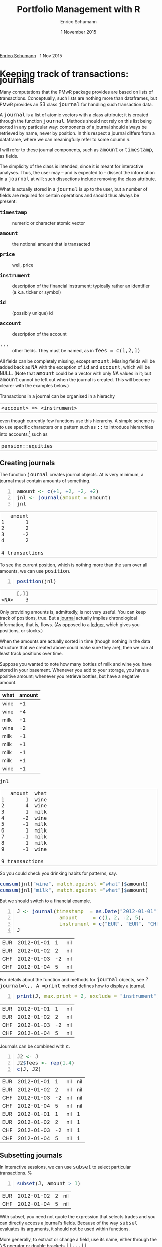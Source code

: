 #+TITLE: Portfolio Management with R
#+AUTHOR: Enrico Schumann
#+DATE: 1 November 2015
#+OPTIONS: toc:nil
#+BIND: org-latex-default-packages-alist nil
#+BIND: org-use-sub-superscripts {}
#+PROPERTY: tangle yes
# ------------------ LATEX ------------------
#+LATEX_CLASS: scrbook
#+LATEX_HEADER: \addtokomafont{disposition}{\rmfamily}
#+LATEX_HEADER: \addtokomafont{descriptionlabel}{\rmfamily}
#+LATEX_HEADER: \setlength{\parindent}{0em}
#+LATEX_HEADER: \setlength{\parskip}{2ex plus0.5ex minus0.5ex}
#+LATEX_HEADER: \newcommand{\pmwr}{\textsc{pm}w\textsc{r}}
#+LATEX_HEADER: \newcommand{\pl}{\textsc{pl}}
#+LATEX_HEADER: \newcommand{\R}{\textsf{R}}
#+LATEX_HEADER: \usepackage[backend=bibtex,citestyle=authoryear]{biblatex}
#+LATEX_HEADER: \addbibresource{Library.bib}
#+LATEX_HEADER: \usepackage{amsmath}
#+LATEX_HEADER: \usepackage{fontspec}
#+LATEX_HEADER: \setmainfont{EB Garamond}
#+LATEX_HEADER: \setmonofont[Scale=0.91]{inconsolata}
#+LATEX_HEADER: \usepackage{graphicx}
#+LATEX_HEADER: \usepackage{xcolor}
#+LATEX_HEADER: \usepackage{listings}
#+LATEX_HEADER: \lstset{language=R,basicstyle=\ttfamily,frame=single,
#+LATEX_HEADER:         numberstyle=\ttfamily\footnotesize\color{gray}}
#+LATEX_HEADER: \usepackage{mdframed}
#+LATEX_HEADER: \usepackage{makeidx}\makeindex
#+LATEX_HEADER: \usepackage{hyperref}
#+PROPERTY: header-args:R :session *R*
# ------------------ HTML ------------------
#+HTML_HEAD: <style>
#+HTML_HEAD:     html,body {
#+HTML_HEAD:       padding: 0;
#+HTML_HEAD:       margin: 0;
#+HTML_HEAD:       line-height: 140%;
#+HTML_HEAD:     }
#+HTML_HEAD:     #content {
#+HTML_HEAD:       font-family: "localEBG", serif;
#+HTML_HEAD:       border: 1px solid #eeeeee;
#+HTML_HEAD:       border-radius: 3px;
#+HTML_HEAD:       color: #222222;
#+HTML_HEAD:       padding-top: 2ex;
#+HTML_HEAD:       padding: 1em;
#+HTML_HEAD:       margin-left: auto;
#+HTML_HEAD:       margin-right: auto;    
#+HTML_HEAD:       width: 700px;
#+HTML_HEAD:     }
#+HTML_HEAD:     @media (max-device-width: 700px) {
#+HTML_HEAD:         html,body {
#+HTML_HEAD:             width: 98%;
#+HTML_HEAD:         }
#+HTML_HEAD:         .coauthors {
#+HTML_HEAD:             font-size: 90%;
#+HTML_HEAD:         }
#+HTML_HEAD:         nav {
#+HTML_HEAD:             display: none;
#+HTML_HEAD:         }
#+HTML_HEAD:     }
#+HTML_HEAD:     .example {
#+HTML_HEAD:         border: 1px solid rgb(200,200,200);
#+HTML_HEAD:         padding: 4px;
#+HTML_HEAD:      }
#+HTML_HEAD:     .src {
#+HTML_HEAD:         border: 1px solid rgb(120,120,120);
#+HTML_HEAD:         color: rgb(60,60,60);
#+HTML_HEAD:         padding: 4px;
#+HTML_HEAD:      }
#+HTML_HEAD:     .src:hover {
#+HTML_HEAD:         background-color: rgb(240,240,240);
#+HTML_HEAD:         padding: 4px;
#+HTML_HEAD:      }
#+HTML_HEAD:     dt {
#+HTML_HEAD:       font-weight: bold;
#+HTML_HEAD:     }
#+HTML_HEAD:     li {
#+HTML_HEAD:       margin-bottom: 0.5ex;
#+HTML_HEAD:     }
#+HTML_HEAD:     code {
#+HTML_HEAD:       font-size: 115%;
#+HTML_HEAD:     }
#+HTML_HEAD: </style>

#+BEGIN_HTML
<p>
<a href = "http://enricoschumann.net">Enrico Schumann</a>&nbsp;&nbsp;&nbsp;<time datetime="2015-11-01">1 Nov 2015</time>
</p>
#+END_HTML


#+TOC: headlines 2 

#+BEGIN_SRC R :exports none :results none
  options(continue = " ", digits = 3, width = 60, useFancyQuotes = FALSE)
  require("PMwR")
  require("zoo")
#+END_SRC

* Using R in portfolio management -- Two examples                  :noexport:
  :PROPERTIES:
  :CUSTOM_ID: ch:intro
  :END:

** Preparing monthly-returns tables


** Computing the running maximum of a time-series

Idea, algorithm, implementation.


* An Overview of the PMwR Package                                  :noexport:

** The goals of writing the package

- Store a portfolio of assets and compute the value -- or other
  quantities such as Greeks -- for different data. Data may be market
  data, but also theoretical data (prices).

- Reevaluate a portfolio for specific scenarios (i.e., new market or
  artificial data).

- Read in transactions from various sources. That is done via a
  journal class.

- Show portfolio on certain day/time: create a /position/, evaluate
  this position --> position class

- testing portfolios of options --> show payoff, simulate *paths* of
  underlier and vol surface

- run simulations for VaR

- various ways to compute pnl: weighted average, first-in-first-out
  and last-in-last-out


** Classes and Data structures

The following classes are implicitly defined (ie, S3 classes):

- journal :: keeps transactions. Internally, a object of class
     =journal= is named list of atomic vectors.

- position :: the numerical positions of different
     accounts/instruments at specific points in time. Always stored in
     a numeric matrix with attributes timestamp and instrument; points
     in time are in rows, instruments in columns.

- period returns :: numeric vector (potentially a matrix) with
     attributes timestamp and period. The class is called =p_returns=

- instrument :: term sheet (description etc); it does know notyhing
     about market data -- not yet implemented

- cashflow :: internal -- not yet implemented

- NAVseries :: store a time-series of net asset values

- pricetable :: a matrix of NAVs (or prices); each column corresponds
     to one asset. Additional attributes instrument and
     timestamp. Often, pricetables will be created corresponding to
     positions.




** Notes for developers

*** Methods for =returns=

    Methods are responsible for `stripping' the input down do =x= and
    =t=, calling `=returns.default=' or some other method, and then to
    re-assemble the original class's structure. When =period= is not
    specified, methods should keep timestamp information for
    themselves and not pass it on. (That is, =returns.default= should
    only ever receive a =timestamp= when =period= is specified.)

*** Vectorisation

    Functions should do vectorisation when it is beneficial in terms
    of speed or clarity of code. An example should clarify this:
    =drawdown= is internally computed through =cumsum=, so even for a
    matrix of time series, it would need a loop. Such looping should
    be left to the user. However, vectorisation should be used when it
    makes computations faster.

*** Named vectors

    In many instances, vectors that store scalar information of
    instruments (such as price or multiplier) should be named by
    instrument.

*** Functional programming

    Do not rely on global options/settings. Exception are interative
    functions, which essentially means =print= methods.



* Keeping track of transactions: journals

#+INDEX: journal!definition

  Many computations that the PMwR package provides are based on lists
  of transactions. Conceptually, such lists are nothing more than
  dataframes, but PMwR provides an =S3= class =journal= for handling
  such transaction data.

  A =journal= is a list of atomic vectors with a class attribute; it
  is created through the function =journal=. Methods should not rely
  on this list being sorted in any particular way: components of a
  journal should always be retrieved by name, never by position. In
  this respect a journal differs from a dataframe, where we can
  meaningfully refer to some column /n/.
  #+INDEX: journal!comparison with dataframe
  I will refer to these journal components, such as =amount= or
  =timestamp=, as fields.
  
  The simplicity of the class is intended, since it is meant for
  interactive analyses. Thus, the user may -- and is expected to --
  dissect the information in a =journal= at will; such dissections
  include removing the class attribute.

  What is actually stored in a =journal= is up to the user, but a
  number of fields are required for certain operations and should thus
  always be present:

- =timestamp= :: numeric or character atomic vector

- =amount= :: the notional amount that is transacted

- =price= :: well, price

- =instrument= :: description of the financial instrument; typically
     rather an identifier (a.k.a. ticker or symbol)

- =id= :: (possibly unique) id

- =account= :: description of the account

- =...= :: other fields. They must be named, as in =fees = c(1,2,1)=

All fields can be completely missing, except =amount=. Missing fields
will be added back as =NA= with the exception of =id= and =account=,
which will be =NULL=. (Note that =amount= could be a vector with only
=NA= values in it; but =amount= cannot be left out when the journal is
created. This will become clearer with the examples below.)

Transactions in a journal can be organised in a hierachy
#+BEGIN_EXAMPLE
<account> => <instrument>
#+END_EXAMPLE
even though currently few functions use this hierarchy.  A simple
scheme is to use specific characters or a pattern such as =::= to
introduce hierarchies into accounts,[fn:1] such as
#+BEGIN_EXAMPLE
pension::equities
#+END_EXAMPLE

** Creating journals

The function =journal= creates journal objects. At is very minimum, a
journal must contain amounts of something.
#+BEGIN_SRC R -n :exports both :results output
  amount <- c(+1, +2, -2, +2)
  jnl <- journal(amount = amount)
  jnl
#+END_SRC

#+RESULTS:
:    amount
: 1       1
: 2       2
: 3      -2
: 4       2
: 
: 4 transactions

To see the current position, which is nothing more than the sum over
all amounts, we can use =position=.
#+BEGIN_SRC R -n :exports both :results output
  position(jnl)
#+END_SRC

#+RESULTS:
:      [,1]
: <NA>    3

Only providing amounts is, admittedly, is not very useful. You can
keep track of positions, true. But a [[https://en.wikipedia.org/wiki/General_journal][journal]] actually implies
chronological information, that is, flows. (As opposed to a [[https://en.wikipedia.org/wiki/Ledger][ledger]],
which gives you positions, or stocks.)

When the amounts are actually sorted in time (though nothing in the
data structure that we created above could make sure they are), then
we can at least track positions over time.

Suppose you wanted to note how many bottles of milk and wine you have
stored in your basement. Whenever you add to your storage, you have a
positive amount; whenever you retrieve bottles, but have a negative
amount.

#+name: tab_wine
| what | amount |
|------+--------|
| wine |     +1 |
| wine |     +4 |
| milk |     +1 |
| wine |     -2 |
| milk |     -1 |
| milk |     +1 |
| milk |     -1 |
| milk |     +1 |
| wine |     -1 |

#+BEGIN_SRC R :var jnl=tab_wine :results code :exports none
  ##jnl <- as.journal(jnl)
  jnl <- do.call("journal", as.list(jnl))
  capture.output(dput(jnl))
#+END_SRC

#+RESULTS:
#+BEGIN_SRC R
structure(list(instrument = c(NA_character_, NA_character_, NA_character_, 
NA_character_, NA_character_, NA_character_, NA_character_, NA_character_, 
NA_character_), timestamp = c(NA, NA, NA, NA, NA, NA, NA, NA, 
NA), amount = c(1L, 4L, 1L, -2L, -1L, 1L, -1L, 1L, -1L), price = c(NA, 
NA, NA, NA, NA, NA, NA, NA, NA), what = c("wine", "wine", "milk", 
"wine", "milk", "milk", "milk", "milk", "wine")), .Names = c("instrument", 
"timestamp", "amount", "price", "what"), class = "journal")
#+END_SRC

#+BEGIN_SRC R :results output :exports both
jnl
#+END_SRC

#+RESULTS:
#+begin_example
   amount  what
1       1  wine
2       4  wine
3       1  milk
4      -2  wine
5      -1  milk
6       1  milk
7      -1  milk
8       1  milk
9      -1  wine

9 transactions
#+end_example

So you could check you drinking habits for patterns, say.

#+BEGIN_SRC R :results output
cumsum(jnl["wine", match.against ="what"]$amount)
cumsum(jnl["milk", match.against ="what"]$amount)
#+END_SRC

#+RESULTS:
: [1] 1 5 3 2
: [1] 1 0 1 0 1

But we should switch to a financial example.

#+BEGIN_SRC R -n :exports both :results output :session *R*
  J <- journal(timestamp  = as.Date("2012-01-01") + 0:3, 
                amount     = c(1, 2, -2, 5),
                instrument = c("EUR", "EUR", "CHF", "CHF"))
  J
#+END_SRC

#+RESULTS:
| EUR | 2012-01-01 |  1 | nil |
| EUR | 2012-01-02 |  2 | nil |
| CHF | 2012-01-03 | -2 | nil |
| CHF | 2012-01-04 |  5 | nil |

For details about the function and methods for =journal=
objects, see =?journal=\,. A =print= method defines how
to display a journal.
#+BEGIN_SRC R -n :exports both
print(J, max.print = 2, exclude = "instrument")
#+END_SRC

#+RESULTS:
| EUR | 2012-01-01 |  1 | nil |
| EUR | 2012-01-02 |  2 | nil |
| CHF | 2012-01-03 | -2 | nil |
| CHF | 2012-01-04 |  5 | nil |

Journals can be combined with =c=.
#+INDEX: journal!concatenating journals
#+INDEX: journal!combining journals
#+BEGIN_SRC R -n :exports both
J2 <- J
J2$fees <- rep(1,4)
c(J, J2)
#+END_SRC

#+RESULTS:
| EUR | 2012-01-01 |  1 | nil | nil |
| EUR | 2012-01-02 |  2 | nil | nil |
| CHF | 2012-01-03 | -2 | nil | nil |
| CHF | 2012-01-04 |  5 | nil | nil |
| EUR | 2012-01-01 |  1 | nil |   1 |
| EUR | 2012-01-02 |  2 | nil |   1 |
| CHF | 2012-01-03 | -2 | nil |   1 |
| CHF | 2012-01-04 |  5 | nil |   1 |


** Subsetting journals

In interactive sessions, we can use =subset= to select particular
transactions. %
\index{journal!subset@=subset=}
#+BEGIN_SRC R -n :exports both
subset(J, amount > 1) 
#+END_SRC

#+RESULTS:
| EUR | 2012-01-02 | 2 | nil |
| CHF | 2012-01-04 | 5 | nil |

With subset, you need not quote the expression that selects trades and
you can directly access a journal's fields.  Because of the way
=subset= evaluates its arguments, it should not be used within
functions.

More generally, to extract or change a field, use its name, either
through the =\$= operator or double brackets =[[...]]=.
#+BEGIN_SRC R -n :exports both
J$amount
#+END_SRC 

#+RESULTS:
|  1 |
|  2 |
| -2 |
|  5 |

#+BEGIN_SRC R -n :exports both
J[["amount"]] <- c(1 ,2, -2, 8)
J
#+END_SRC 

#+RESULTS:
| EUR | 2012-01-01 |  1 | nil |
| EUR | 2012-01-02 |  2 | nil |
| CHF | 2012-01-03 | -2 | nil |
| CHF | 2012-01-04 |  8 | nil |

The =`[`= method works with integers or logicals, returning
the respective transactions.
#+BEGIN_SRC R -n :exports both
J[2:3]
J[J$amount < 0]
#+END_SRC 

#+RESULTS:
| CHF | 2012-01-03 | -2 | nil |

You can also pass a string, which is then interpreted as a regular
expression that is matched against fields =instrument= and (if
available) =account=.
#+BEGIN_SRC R -n :exports both
J["eur"]
#+END_SRC 

#+RESULTS:
| EUR | 2012-01-01 | 1 | nil |
| EUR | 2012-01-02 | 2 | nil |

By default, case is ignored, but you can set =ignore.case= to
=FALSE=.  You can also specify the fields to match the string
against.
#+BEGIN_SRC R -n :exports both
J <- journal(timestamp  = as.Date("2012-01-01") + 0:5, 
             amount     = rep(1, 6),
             instrument = c("Equity A", "Equity A", 
                            "Equity B", 
                            "Bond exp 2019", "Bond exp 2017", 
                            "Bond exp 2021"),
             comment = c("pension plan", "pension plan", 
                          "", "", "", ""))
J
J["equ", ignore.case = FALSE]
J["equ", ignore.case = TRUE]
J["[Pp]ension"]
J["[Pp]ension", match.against = "comment"]
#+END_SRC 

#+RESULTS:
| Equity A | 2012-01-01 | 1 | nil | pension plan |
| Equity A | 2012-01-02 | 1 | nil | pension plan |

\section{Examples: positions, profits and losses}

\subsection{Single-entry accounting}

For many purposes, single-entry accounting is sufficient.  The
=position= function gives the current balance of all
instruments.
#+BEGIN_SRC R -n :exports both
position(J)
#+END_SRC

#+RESULTS:
| 1 | 1 | 1 | 2 | 1 |

To get the position at a specific date, use the =when= argument.
#+BEGIN_SRC R -n :exports both
position(J, when = as.Date("2012-01-03"))
#+END_SRC

#+RESULTS:
| 0 | 0 | 0 | 2 | 1 |

To get a time series of positions, you can use specific keywords for
=when=: `=all=' will print the position at all
timestamps in the journal.
#+BEGIN_SRC R -n :exports both
position(J, when = "all")
#+END_SRC

#+RESULTS:
| 0 | 0 | 0 | 1 | 0 |
| 0 | 0 | 0 | 2 | 0 |
| 0 | 0 | 0 | 2 | 1 |
| 0 | 1 | 0 | 2 | 1 |
| 1 | 1 | 0 | 2 | 1 |
| 1 | 1 | 1 | 2 | 1 |

We are not limited to the timestamps that exist in the journal.
#+BEGIN_SRC R -n :exports both
position(J, when = seq(from = as.Date("2011-12-30"), 
                          to = as.Date("2012-01-06"),
                          by = "1 day"))
#+END_SRC 

#+RESULTS:
| 0 | 0 | 0 | 0 | 0 |
| 0 | 0 | 0 | 0 | 0 |
| 0 | 0 | 0 | 1 | 0 |
| 0 | 0 | 0 | 2 | 0 |
| 0 | 0 | 0 | 2 | 1 |
| 0 | 1 | 0 | 2 | 1 |
| 1 | 1 | 0 | 2 | 1 |
| 1 | 1 | 1 | 2 | 1 |

It's actually tedious to enter journals that way, in particular if
we want to update it over time.  So, for practical use, we may write
transactions into files, like this:

\begin{verbatim}
|  timestamp | amount | comment          |
|------------+--------+------------------|
| 2012-01-01 |    100 | a comment        |
| 2012-01-02 |    200 | another comment  |
| 2012-01-03 |   -200 | bought something |
| 2012-02-04 |    500 | got a present    |
\end{verbatim}

(In case you use Org-mode, such tables should look familiar.) % 
\marginpar{\url{http://orgmode.org/}} %
#+BEGIN_SRC perl :eval never
system("perl -ne 'print $_ if /^\\s*\\| /;' < ex1.txt > ex1.jnl")
#+END_SRC 
We can then write functions to read in such journal files.
%% TODO: replace ex1 with inline code
%% TODO: reference to org package
#+BEGIN_SRC R -n :exports both :eval never
  readjnl <- function(file) {
      ans <- read.table(file,
                        header = TRUE, sep = "|", as.is = TRUE)
      ans <- as.list(ans[ ,apply(ans, 2, function(x) !all(is.na(x)))])
      journal(timestamp = ans$timestamp,
              amount    = ans$amount,
              comment   = ans$comment)
  }
  (J <- readjnl("ex1.jnl"))
  J <- structure(list(instrument = c(NA_character_, NA_character_,
                                     NA_character_, NA_character_), 
                      timestamp = structure(c(15340, 15341, 15342, 
                                              15374),
                                            class = "Date"),
                      amount = c(100, 200, -200, 500),
                      price = c(NA, NA, NA, NA),
                      comment = c(" a comment", " another comment  ", 
                                  " bought something ", " got a present")),
                 .Names = c("instrument", 
                            "timestamp", "amount", "price", "comment"),
                 class = "journal")    
#+END_SRC 
Some of these transactions may mean a gain or loss to us, such as a
dividend payment).  Others are neutral, for example a transfer between
bank accounts.  There are several ways to deal with this.[fn:2]




One way to deal with that is to switch to double-entry
accounting (see the next section).  A second way is to add
descriptions like ="expense"= and then subset by these
descriptions.

And yet another approach is to use prices.  Whenever you evaluate the
balances of your cash account, say that the price per unit is one.
That is reasonable: if my account has a balance of `120.2', it
actually means `120.2 euros'.  The price of one euro is one euro.

An expense should be a negative amount; income should go with positive
amounts.  When you add such an entry, make its price 0; when you
compute that value of a position, make its price 1.  An example:

#+BEGIN_SRC R -n :exports both
J <- journal(timestamp = c("day 1", "day 2", "day 3"), 
               amount    = c(100,100,-200), 
               price     = c(  1,  0,   0),
               comment   = c("neutral", "income", "expense"),
               account   = "my account")
J
#+END_SRC

#+RESULTS:
| nil | my account | day 1 |  100 | 1 | neutral |
| nil | my account | day 2 |  100 | 0 | income  |
| nil | my account | day 3 | -200 | 0 | expense |

The current balance is 0.
#+BEGIN_SRC R -n :exports both
position(J)
#+END_SRC 

#+RESULTS:
: 0

In terms of income and expenses we have made a loss of~100, which is
exactly what the function =pl= reports.  (There will be more
examples for computing profit and loss in the next chapter.)
#+BEGIN_SRC R -n :exports both
pl(J, current.price = 1)
#+END_SRC 

#+RESULTS:

Let us do some more typical financial transactions. We buy five
times 1 unit of some unspecified asset.
#+BEGIN_SRC R -n :exports both :results output :colnames yes
J1 <- journal(timestamp = 1:5, 
               amount   = 1, 
               price    = c(2,2,2,3,4), 
               account  = "my account")
J1
#+END_SRC

#+RESULTS:
:    timestamp  amount  price     account
: 1          1       1      2  my account
: 2          2       1      2  my account
: 3          3       1      2  my account
: 4          4       1      3  my account
: 5          5       1      4  my account
: 
: 5 transactions



We close the trade by selling 5~units.
#+BEGIN_SRC R -n :exports code :results output :colnames yes
  J2 <- journal(timestamp =  6L, 
                 amount   = -5, 
                 price    =  3, 
                 account  = "my account")
#+END_SRC

We can combine these journals with =c=.
#+BEGIN_SRC R -n :exports both :results output :colnames yes
c(J1, J2)
#+END_SRC 

#+RESULTS:
:    timestamp  amount  price     account
: 1          1       1      2  my account
: 2          2       1      2  my account
: 3          3       1      2  my account
: 4          4       1      3  my account
: 5          5       1      4  my account
: 6          6      -5      3  my account
: 
: 6 transactions

(Note that I have written =6L= for the timestamp in
=J2=.  If I had not, a warning would have been issued saying
that the timestamps in the journals have different classes.
=1:5= is integer whereas =6= is numeric.  In the case
here, the warning would have been harmless and could have been
ignored.)

Since the position is now zero, it is easy to compute the \pl.  We can
use the function =pl=, again.
#+BEGIN_SRC R -n :exports both :results output :colnames yes
pl(c(J1, J2))
#+END_SRC

#+RESULTS:
:   pl  total.amount  average.buy  average.sell
:    2            10          2.6             3
: 
:           pl = total PnL in units of instrument
: total.amount = total /absolute/ amount of traded instruments
:  average.buy = average buy price
: average.sell = average sell price

There is little difference when we have several accounts. An example:
#+BEGIN_SRC R -n :exports both
trades <- read.table(textConnection(
    "account; ticker; timestamp; amount; price
    private ; A ; 1;   100; 60
    private ; A ; 2;   100; 70
    private ; A ; 3;  -100; 66
    longterm; A ; 1; 100; 60
    longterm; B ; 1; 100; 5"),
                     sep =";", header = TRUE,
                     strip.white = TRUE, 
                     stringsAsFactors = FALSE)

(J <- journal(timestamp = trades$timestamp, 
                amount    = trades$amount,
                price     = trades$price, 
                instrument = trades$ticker, account = 
                trades$account))
#+END_SRC

#+RESULTS:
| A | private  | 1 |  100 | 60 |
| A | private  | 2 |  100 | 70 |
| A | private  | 3 | -100 | 66 |
| A | longterm | 1 |  100 | 60 |
| B | longterm | 1 |  100 |  5 |

There are two accounts.
#+BEGIN_SRC R -n :exports both
table(J$account)
#+END_SRC 

#+RESULTS:
| longterm | 2 |
| private  | 3 |

Per default, =position= does not care about accounts.  
We have asset =A= in account =longterm= and in
=private=, but we get the sum over all accounts.
#+BEGIN_SRC R -n :exports both
position(J)
#+END_SRC

#+RESULTS:
| 200 | 100 |

There are at least two ways to deal with this.  One is to concatenate
=account= and =instrument=.
#+BEGIN_SRC R -n :exports both
J2 <- J
J2$instrument <- paste0(J$account, ":", J$instrument)
position(J2)
#+END_SRC 

#+RESULTS:
| 100 | 100 | 100 |

The other is to use =split= on the journal.
#+BEGIN_SRC R -n :exports both
lapply(split(J, J$account), position)
#+END_SRC 

#+RESULTS:

\subsection{Double-entry accounting}

\emph{to be added}


* Computing profit and (or) loss
  :PROPERTIES:
  :CUSTOM_ID: ch:pl
  :END:

** The simple case

We have an account, currency is euro. We buy one asset at a price of
100 euro and sell it again at 102euro. We have made a profit of
2~euros. This simple case happens often enough to make the required
computation simple as well.  Computing profit-or-loss (\pl) can be
handled through the function =pl=.
#+BEGIN_SRC R -n :exports both :results output
pl(price  = c(100, 102), 
   amount = c(  1,  -1))
#+END_SRC 

#+RESULTS:
:   pl  total.amount  average.buy  average.sell
:    2             2          100           102
: 
:           pl = total PnL in units of instrument
: total.amount = total /absolute/ amount of traded instruments
:  average.buy = average buy price
: average.sell = average sell price

Now suppose that a trader bought one~unit at 50, one~unit at 90 and
sold two~units at 100, resulting in a profit of 60.  But suppose that
the actual order of the trades was\medskip

buy at 90 \quad $\Rightarrow$ \quad buy at 50 \quad $\Rightarrow$
\quad sell at 100.

Even if we know nothing about what was traded and when, some
information is provided by the order of the trades: the position had a
drawdown of at least~40 before it recovered.  For situations like
this, the argument =along.timestamp= can be used. (Note that we
do not provide an actual timestamp, in which case the function will
implicitly use integers 1, 2, ..., =length(amount)= .)
#+BEGIN_SRC R -n :exports both :results output
pl(price  = c( 90, 50, 100), 
   amount = c(  1,  1,  -2), along.timestamp = TRUE)
#+END_SRC 

#+RESULTS:
#+begin_example
 $value
[1]   0 -40  60

$position
[1] 1 2 0

$cash
[1]  -90 -140   60

attr(,"class")
[1] "plsorted"
#+end_example
With no further arguments, the function will compute the running
position and evaluate it at every trade with the trade's price. This
may not be accurate because of bid--ask spreads or other transaction
costs, but it provides more information than only computing the /pl/
for the trades.
#+BEGIN_SRC R -n :exports both :results output
J <- journal(price     = c( 90, 50, 100), 
             amount    = c(  1,  1,  -2),
             timestamp = c(  2,  4,   7))
pl(J, along.timestamp = FALSE)
#+END_SRC 

#+RESULTS:
:   pl  total.amount  average.buy  average.sell
:   60             4           70           100
: 
:           pl = total PnL in units of instrument
: total.amount = total /absolute/ amount of traded instruments
:  average.buy = average buy price
: average.sell = average sell price

Suppose we also have a time series of the prices between times 1
and10. We can evaluate the position at every time instant, and then
plot position, /pl/ and the price of the traded instrument.

#+BEGIN_SRC R -n :exports both :results output
## [TODO]
price <- c(100,90,70,50,60,80,100,90,110,105)

## position
position(J, when = 1:10)

## pl
## value position at when = 1:10
## compute value if journal at 1:10 => subtract

#+END_SRC 

#+RESULTS:
#+begin_example
   <NA>
1     0
2     1
3     1
4     2
5     2
6     2
7     0
8     0
9     0
10    0
#+end_example

A more-useful example for =pl= with =along.timestamp= is
a trading history of a high-frequency strategy.  Suppose for example
we had traded EURUSD 200~times in single day and wished to plot the
result.  At such a frequency, the prices at which the trades were
executed is useful to value any open position.

#+BEGIN_SRC R -n :exports both
## [TODO]
#+END_SRC 

#+RESULTS:

We may also want to compute the \pl\ between two points in
time. If our only data source is a journal, this may be impossible
since we need to evaluate the position at both points in time.  A simple
example follows; the data first.
#+BEGIN_SRC R -n :exports both :results output
timestamp <- 1:20
amount <- c(-5, 5, 5, -5, -5, 5, 5, 5, 5, 
            -5, 5, 5, -5, 5, 5, -5, -5, -5, 
            -5, -5)
price <- c(106, 101, 110, 110, 105, 105, 105, 104, 110, 104, 
           103, 108, 106, 102, 108, 107, 103, 104, 109, 104)
(J <- journal(timestamp = timestamp, amount = amount, price = price))
#+END_SRC 

#+RESULTS:
#+begin_example
    timestamp  amount  price
1           1      -5    106
2           2       5    101
3           3       5    110
4           4      -5    110
5           5      -5    105
6           6       5    105
7           7       5    105
8           8       5    104
9           9       5    110
10         10      -5    104
11         11       5    103
12         12       5    108
13         13      -5    106
14         14       5    102
15         15       5    108
16         16      -5    107
17         17      -5    103
18         18      -5    104
19         19      -5    109
20         20      -5    104

20 transactions
#+end_example

Suppose we want the pl between times 5 and~8. Conceptually, it is
simple: we first compute the position at~5 and treat it as a trade.
Clearly, for this we need the price of the instruments in the position
at timestamp~5.  Then we extract all the trades that occured later
than 5, up to 8.  The final position, again, would be treated as a
trade, but with signs reversed. That, we close the position, if any
exists.  Here, again, we need the prices of the instruments.

The function =pl= does (most of) these tasks for us.
#+BEGIN_SRC R -n :exports both :results output
from <- 5
to   <- 8
price.from <- 106
price.to   <- 105
position.from <- position(J, when = from)
trades <- J[J$timestamp > from & J$timestamp <= to]

pl(trades, 
   initial.position = position.from, 
   initial.price = price.from,
   current.price = price.to)   
#+END_SRC 

#+RESULTS:
:   pl  total.amount  average.buy  average.sell
:   10            15     104.6667      105.3333
: 
:           pl = total PnL in units of instrument
: total.amount = total /absolute/ amount of traded instruments
:  average.buy = average buy price
: average.sell = average sell price


You can also use this mechanism if you wish to compute the \pl\
of a complete journal, but with some positions not closed yet.  The
simplest example: a journal of just one trade.
#+BEGIN_SRC R -n :exports both :results output
(J <- J[1])
#+END_SRC 

#+RESULTS:
:    timestamp  amount  price
: 1          1      -5    106
: 
: 1 transaction

There is no way to tell the pl of this trades ...
#+BEGIN_SRC R -n :exports both :results output
  pl(J)
#+END_SRC 

#+RESULTS:
:             5            .           106
: 
:           pl = total PnL in units of instrument
: total.amount = total /absolute/ amount of traded instruments
:  average.buy = average buy price
: average.sell = average sell price
: Warning message:
: In plfun(amount, price) :
:   sum of amount is not zero; cannot compute profit/loss.


... unless the current price is supplied.
#+BEGIN_SRC R -n :exports both :results output
pl(J, current.price = 105)
#+END_SRC 

#+RESULTS:
:   pl  total.amount  average.buy  average.sell
:    5             5          105           106
: 
:           pl = total PnL in units of instrument
: total.amount = total /absolute/ amount of traded instruments
:  average.buy = average buy price
: average.sell = average sell price

## \section{More  complicated cases}


##%% TODO:

##%% - example EUR investor buys INTC

## %% - pure FX portfolio

Unfortunately, in real life computing /pl/ is often more complicated:

- One asset-price unit may not translate into one currency unit: we
  have multipliers or contract factors.  That is easy to solve by
  computing effective position sizes, but it may take some thinking to
  come up with a reusable scheme (eg, looking up multipliers in a
  table).
    
- Asset positions may map into cashflows in non-obvious ways.  The
  simple case is the delay in actual payment and delivery of an asset,
  which is often two or three days.  The more problematic cases are
  derivatives with daily adjustments of margins.

- Assets may be denominated in various currencies.
  
- Currencies themselves may be assets in the portfolio.  Depending on
  how they are traded (cash, forwards, \emph{\&c.}), computing \pl\
  may not be straightforward.


How (or rather: to what degree) these troubles are handled is, as
always, up to the user.  For a single instrument, computing
profit/loss in units of the instrument is always meaningful (though,
perhaps, not always intuitive).  But \emph{adding up} the profits and
losses of several assets often does not work because of multipliers or
different currencies.  The simplest and most transparent way is then
to manipulate the journal before \pl\ is computed (eg, multiply
notionals by their multipliers).

We look at two examples: (i)~computing the \pl\ of several assets in
currency units; and (ii)~computing time-weighted returns of a
portfolio of assets.

\subsection{Several assets}

In this example we compute the \pl\ in currency units of a portfolio
over time.  We start with the following journal.

#+BEGIN_SRC R R -n :exports both :results output
## dput(ISOdatetime(2013,c(11,11,12,12,11,12), c(28,28,2,3,27,2), 
##                     c(9,12,13,9,9,13),c(35,50,21,57,52,54),0))
timestamp <- structure(c(1385627700, 1385639400, 1385986860, 1386061020, 1385542320, 
                         1385988840), class = c("POSIXct", "POSIXt"), tzone = "")

(J <- journal(amount    = c(100,100,-50,-150, 100,-50),
             timestamp = timestamp,
             price = c(11.6, 11.62, 11.67, 11.47, 25.1,26.29),
             instrument = c(rep("DTE", 4), rep("DPW", 2))))
#+END_SRC 

#+RESULTS:
:    instrument            timestamp  amount  price
: 1         DTE  2013-11-28 09:35:00     100  11.60
: 2         DTE  2013-11-28 12:50:00     100  11.62
: 3         DTE  2013-12-02 13:21:00     -50  11.67
: 4         DTE  2013-12-03 09:57:00    -150  11.47
: 5         DPW  2013-11-27 09:52:00     100  25.10
: 6         DPW  2013-12-02 13:54:00     -50  26.29
: 
: 6 transactions

We shall compute end-of-day \pl\ of these trades.  In case you
wondered: \textsc{dte} stands for Deutsche Telekom and \textsc{dpw} is
Deutsche Post, both traded on \textsc{xetra}.  Thus, end-of-day is
17:30 in Frankfurt am Main, Germany.

(There is nothing special about end-of-day.  We could just as well
have decided to have hourly numbers, say.  But I would like to keep
this example small.)  The prices at these timestamps are stored
in a matrix =price.table=.
#+BEGIN_SRC R -n :exports both :results output
price.table <- structure(c(25.71, 25.965, 26.03, 26.32, 25.305,
                           11.65, 11.655, 11.685, 11.62, 11.375), 
                         .Dim = c(5L, 2L), 
                         .Dimnames = list(NULL, c("DPW", "DTE")))

## times <- as.POSIXct(c("2013-11-27 17:30:00", "2013-11-28 17:30:00", "2013-11-29 17:30:00", 
##                       "2013-12-02 17:30:00", "2013-12-03 17:30:00"))
when <- times <- structure(c(1385569800, 1385656200, 1385742600, 
                     1386001800, 1386088200), 
                   class = c("POSIXct", "POSIXt"), 
                   tzone = "")
rownames(price.table) <- as.character(times)
#+END_SRC 

#+RESULTS:

#+BEGIN_SRC R -n :exports both :results output
price.table
#+END_SRC 

#+RESULTS:
:                        DPW    DTE
: 2013-11-27 17:30:00 25.710 11.650
: 2013-11-28 17:30:00 25.965 11.655
: 2013-11-29 17:30:00 26.030 11.685
: 2013-12-02 17:30:00 26.320 11.620
: 2013-12-03 17:30:00 25.305 11.375

\subsubsection*{Step 1: compute value of portfolio}

We first need the position sizes at the timestamps at which we want to
compute \pl.  We store them in a vector =when=.
#+BEGIN_SRC R -n :exports both
when
#+END_SRC 

#+RESULTS:
| 2013-11-27 17:30:00 |
| 2013-11-28 17:30:00 |
| 2013-11-29 17:30:00 |
| 2013-12-02 17:30:00 |
| 2013-12-03 17:30:00 |

The position at =when= is quickly computed.
#+BEGIN_SRC R -n :exports both
(pos <- position(J, when = when))
#+END_SRC 

#+RESULTS:
| 100 |   0 |
| 100 | 200 |
| 100 | 200 |
|  50 | 150 |
|  50 |   0 |

Note that each element in the position matrix corresponds to an
element in the matrix =price.table=.  That is, the rows refer
to the timestamps:
#+BEGIN_SRC R -n :exports both
attr(pos, "timestamp")
#+END_SRC 

#+RESULTS:
| 2013-11-27 17:30:00 |
| 2013-11-28 17:30:00 |
| 2013-11-29 17:30:00 |
| 2013-12-02 17:30:00 |
| 2013-12-03 17:30:00 |

The columns must be ordered like the instruments:
#+BEGIN_SRC R -n :exports both 
attr(pos, "instrument")
#+END_SRC 

#+RESULTS:
| DPW |
| DTE |

Thus, we need to multiply both matrices element-by-element, which is
exactly what the function =valuation= does.  A warning: the
function does currently not at all check =price.table=.
#+BEGIN_SRC R :eval never
PMwR:::valuation(pos, price.table = price.table)
#+END_SRC 
We care about the row sums of the results.
#+BEGIN_SRC R :eval never
(v <- PMwR:::valuation(pos, price.table = price.table, do.sum = TRUE))
#+END_SRC
If the assets have specific multipliers, we can pass them as a named
vector.  (That is the preferred way, at least.  An unnamed vector will
do as well, as will a single number, which is recycled.)
#+BEGIN_SRC R :eval never
PMwR:::valuation(pos, price.table = price.table, 
          multiplier = c(DTE = 5, DPW = 0.5))
#+END_SRC

\subsubsection*{Step 2: compute cashflows that led to portfolio}

We create a vector =cf= that will store the cashflows.
#+BEGIN_SRC R -n :exports both
cf <- numeric(length(attr(pos, "timestamp")))
names(cf) <- as.character(attr(pos, "timestamp"))
#+END_SRC 

#+RESULTS:
| 2013-11-27 17:30:00 |
| 2013-11-28 17:30:00 |
| 2013-11-29 17:30:00 |
| 2013-12-02 17:30:00 |
| 2013-12-03 17:30:00 |


#+BEGIN_SRC R -n :exports both
## tmp <- PMwR:::valuation(J)
## tmp$timestamp <- pos$timestamp[PMwR:::matchOrNext(tmp$timestamp, pos$timestamp)]
## cash <- aggregate(tmp$amount, list(tmp$timestamp), sum)
## cf[match(cash[[1]], pos$timestamp)] <- cash[[2]]
## (v.net <- v + cumsum(cf))
#+END_SRC 

#+RESULTS:

TODO: check -- create interface journal/when/price.table?

\subsubsection*{Summary}

\begin{enumerate}
\item Fix =when=; compute position at =when=.
\item Prepare a matrix price.table of =length(when)= rows,
  whose columns correspond to the assets in the portfolio.
\item Call =valuation(position)= and store the result as
  =v=.
\item Call =valuation(journal)=; map the timestamps of the new
  journal to =when=; sum the cashflows by timestamp; subtract
  the resulting cashflows from =v=.
\end{enumerate}

To compute returns, choose a suitable total portfolio value and divide
by it.



* Computing returns

The function =returns= computes returns for various types of
objects. The return of an asset in period /t/ is defined as
\begin{align} \label{eq:return}
  r_t = \frac{P_t}{P_{t-1}}-1 = R_t-1\,.
\end{align}


For computing pl (in currency units), see  [[#ch:pl][Computing profit and (or)
loss]].


** Numeric vectors and matrices, data frames

#+BEGIN_SRC R -n :exports both :results output
x <- c(100, 102, 101, 100)
returns(x)
#+END_SRC 

#+RESULTS:
: [1]  0.020000000 -0.009803922 -0.009900990

To replace the lost first observation, specify =pad=.
#+BEGIN_SRC R -n :exports both :results output
returns(x, pad = 0)
returns(x, pad = NA)
#+END_SRC 

#+RESULTS:
: [1]  0.000000000  0.020000000 -0.009803922 -0.009900990
: [1]           NA  0.020000000 -0.009803922 -0.009900990

When =x= is a matrix or a data.frame, returns are computed
for each column.
#+BEGIN_SRC R -n :exports both :results output
X <- cbind(x, x, x)
returns(X, pad = NA)
returns(as.data.frame(X), pad = NA)
#+END_SRC 

#+RESULTS:
#+begin_example
                x            x            x
[1,]           NA           NA           NA
[2,]  0.020000000  0.020000000  0.020000000
[3,] -0.009803922 -0.009803922 -0.009803922
[4,] -0.009900990 -0.009900990 -0.009900990
             x            x            x
1           NA           NA           NA
2  0.020000000  0.020000000  0.020000000
3 -0.009803922 -0.009803922 -0.009803922
4 -0.009900990 -0.009900990 -0.009900990
#+end_example


** =zoo= objects

Vectors.
#+BEGIN_SRC R -n :exports both :results output
  require("zoo", quietly = TRUE, warn.conflicts = FALSE)
  z <- zoo(x, as.Date("2015-1-5") + 0:2)
  returns(z)
  returns(z, pad = NA)
#+END_SRC 

#+RESULTS:
:   2015-01-06   2015-01-07 
:  0.020000000 -0.009803922
:   2015-01-05   2015-01-06   2015-01-07 
:           NA  0.020000000 -0.009803922


Matrices.
#+BEGIN_SRC R -n :exports both :results output
z <- zoo(X, as.Date("2015-1-5") + 0:2)
returns(z)
returns(z, pad = NA)
#+END_SRC 

#+RESULTS:
:                       x            x            x
: 2015-01-06  0.020000000  0.020000000  0.020000000
: 2015-01-07 -0.009803922 -0.009803922 -0.009803922
:                       x            x            x
: 2015-01-05           NA           NA           NA
: 2015-01-06  0.020000000  0.020000000  0.020000000
: 2015-01-07 -0.009803922 -0.009803922 -0.009803922

** Period returns

When a timestamp is available, =returns= can compute
period returns. The semantics for these computations are somewhat
different; the result is a vector of returns with attributes and class
=preturns=. Most useful is a =print= method.
#+BEGIN_SRC R -n :exports both :results output
set.seed(45)
t <- as.Date("2014-11-1") + 0:80
x <- cumprod(1 + rnorm(length(t), sd = 0.01))
returns(x, t = t, period = "month")
#+END_SRC 

#+RESULTS:
:       Jan Feb Mar Apr May Jun Jul Aug Sep Oct Nov Dec  YTD
: 2014                                          0.7 7.7  8.4
: 2015 -1.4                                             -1.4


#+BEGIN_SRC R -n :exports both :results output
returns(x, t = t, period = "year")
#+END_SRC 

#+RESULTS:
: 2014 2015 
:  8.4 -1.4


See =?print.preturns= for more display options. For instance:
#+BEGIN_SRC R -n :exports both :results output
print(returns(zoo(x, t), period = "month"), 
      digits = 2, year.rows = FALSE)
#+END_SRC 

#+RESULTS:
#+begin_example
     2014   2015
Jan        -1.37
Feb             
Mar             
Apr             
May             
Jun             
Jul             
Aug             
Sep             
Oct             
Nov  0.68       
Dec  7.66       
YTD  8.39  -1.37
#+end_example

To get annualised returns, use period `=ann='.
#+BEGIN_SRC R -n :exports both :results output
returns(x, t = t,  period = "ann")
returns(zoo(x, t), period = "ann")
#+END_SRC 

#+RESULTS:
: 6.9% p.a.   [01 Nov 2014 -- 20 Jan 2015, less than one year]
: 6.9% p.a.   [01 Nov 2014 -- 20 Jan 2015, less than one year]

But note that the function did /not/ annualise: it does not annualise
if the time period is shorter than one year.
#+BEGIN_SRC R -n :exports both :results output
x[length(x)]/x[1] - 1
#+END_SRC 

#+RESULTS:
: [1] 0.06901938

To force annualising, add a `=!='. The exclamation mark serves
as a mnenomic that it is now imperative to annualise.
#+BEGIN_SRC R -n :exports both :results output
returns(x, t, period = "ann!")
#+END_SRC 

#+RESULTS:
: 35.6% p.a.   [01 Nov 2014 -- 20 Jan 2015, less than one year]

There are methods to =toLatex= and =toHTML=
for monthly returns.  In Sweave documents, you need to use
=<\/<results = tex,echo = false>\/>== in the chunk options:

##\noindent\begin{tabular}{rrrrrrrrrrrrrr}
##<<results=tex,echo=false>>=
##toLatex(returns(x, t = t, period = "month"))
###+END_SRC 
##\end{tabular}

** Rebalanced returns

#+BEGIN_SRC R -n :exports both :results output
  X <- array(c(100,105,110,100,100,100), dim = c(3,2))

  w <- c(0.5,0.5)
  budget <- 1
  position <- budget/X[1,]*w

  returns(X %*% position)
  returns(X) %*% w
#+END_SRC 

#+RESULTS:
:            [,1]
: [1,] 0.02500000
: [2,] 0.02439024
:            [,1]
: [1,] 0.02500000
: [2,] 0.02380952



* Backtesting


This chapter explains how to test trading strategies with the =btest=
function.

** Decisions

At any instant of time (in actual life, `now'), a trader need to
answer the following questions:

- Do I want to compute a new target portfolio, yes or no? If yes,
  go ahead and compute the new target portfolio.

- Given the target portfolio and the actual portfolio, do I~want
  to rebalance (ie, close the gap between the actual portfolio and the
  target portfolio)? If yes, rebalance.

If such a decision is not just hypothetical, then the answer to the
second question may lead to a number of orders sent to a broker.  Note
that many traders do not think in terms of \emph{stock} (ie, balances)
as we did here; rather, they think in terms of \emph{flow} (ie,
orders).  Both approaches are equivalent, but the described one makes
it easier to handle missed trades and synchronise accounts.

During a backtest, we will simulate the decisions of the trader.  How
precisely we simulate depends on the trading strategy.  The
=btest= function is meant as a helper function to simulate
these decisions.  The logic for the decisions described above is coded
in the functions =do.signal=, =signal= and
=do.rebalance=.

Implementing =btest= required a number of decision, too:
(i)~what to model (ie, how to simulate the trader), and (ii)~how to
code it.  As an example for point~(i): how precisely do we want to
model the order process (eg, use limit orders?  Allow partial fills?)
Example for~(ii): the backbone of =btest= is a loop that runs
through the data.  Loops are slow in \R\ when compared with compiled
languages, so should we vectorise instead?  Vectorisation is indeed
often possible, namely if trading is not path-dependent.  If we have
already a list of trades, we can efficiently transform them into a
profit-and-loss in \R\ without relying on an explicit loop.  Yet, one
advantage of looping is that the trade logic is more similar to actual
trading; we may even be able to reuse some code in live trading.

Altogether, the aim is to stick to the functional paradigm as much as
possible.  Functions receive arguments and evaluate to results; but
they do not change their arguments, nor do they assign or change other
variables `outside' their environment, nor do the results depend on
some variable outside the function.  This creates a problem, namely
how to keep track of state.  If we know what variables need to be
persistent, we could pass them into the function and always return
them.  But we would like to be more flexible, so we can pass an
environment; examples are below.  To make that clear: functional
programming should not be seen as a yes-or-no decision, but it is a
matter of degree.  And more of the functional approach can help
already.

** Data structure

We have one or several price series of length =T=. Internally, these
prices are stored in numeric matrices.

For a single asset, it is a matrix of prices with four columns: open,
high, low and close. For =n= assets, a list of length four:
=prices[[1]\]= is then a matrix with =n= columns containing
the open prices for the assets; =prices[[]]= is a matrix with
the high prices, and so on. If only close prices are used, then for
a single asset, either a matrix of one column or a numeric vector;
for multiple assets a list of length one, containing the matrix of
close prices. (For example, with 100 close prices of 5 assets, the
prices should be arranged in a matrix =p= of size 100 times 5;
and =prices = list(p)=.)

For a single asset:
#+BEGIN_EXAMPLE
open  high   low  close
 +-+   +-+   +-+   +-+
 | |   | |   | |   | |
 | |   | |   | |   | |
 | |   | |   | |   | |
 | |   | |   | |   | |
 | |   | |   | |   | |
 +-+   +-+   +-+   +-+
#+END_EXAMPLE

With two assets:

#+BEGIN_EXAMPLE
 open    high    low    close
+-+-+   +-+-+   +-+-+   +-+-+  
| | |   | | |   | | |   | | |
| | |   | | |   | | |   | | |
| | |   | | |   | | |   | | |
| | |   | | |   | | |   | | |
| | |   | | |   | | |   | | |
+-+-+   +-+-+   +-+-+   +-+-+
#+END_EXAMPLE

The =btest= function runs from =b + 1= to =T=. The variable~=b= is the
burn-in\index{burn-in},% \marginpar{=b=\qquad burn-in} % and it needs
to be a positive integer; in rare cases it may be zero.  When we take
decisions that are based on past data, we will lose at least one data
point.

Here is an important default: at time~=t=, we can use information up
to time =t - 1=.  Suppose that =t= were~4.  We may use all information
up to time~3, and trade at the =open= in period~4.

#+BEGIN_EXAMPLE
t    time      open  high  low   close
1    HH:MM:SS                             <-- \
2    HH:MM:SS                             <-- - use information
3    HH:MM:SS  _________________________  <-- /
4    HH:MM:SS    X                        <- trade here
5    HH:MM:SS
#+END_EXAMPLE

We could also trade at the =close=.

#+BEGIN_EXAMPLE
t    time      open  high  low   close
1    HH:MM:SS                             <-- \
2    HH:MM:SS                             <-- - use information
3    HH:MM:SS  _________________________  <-- /
4    HH:MM:SS                       X     <-- trade here
5    HH:MM:SS
#+END_EXAMPLE


No, we cannot trade at the high or low. (Some people like the idea, as
a robustness check -- always buy at the high, sell at the low.
Robustness checks -- forcing a bit of bad luck into the simulation --
are a good idea, notably bad executions.  High/low ranges can inform
such checks, but using these ranges does not go far enough, and is
more of a good story than a meaningful test.)

** Functions

=btest= expects a number of functions. The default is to not
specify arguments to these functions, because they can all access the
following objects. These objects are themselves functions that can
access certain data; there are no replacement functions.

- Open :: access open prices
- High :: access high prices
- Low :: access low prices
- Close :: access close prices
- Wealth :: the total wealth (cash plus positions) at a given point in
     time
- Cash :: cash (in accounting currency)
- Time :: current time (an integer)
- Timestamp :: access =timestamp= when it is specified; if not,
     it defaults to =Time=
- Portfolio :: the current portfolio
- SuggestedPortfolio :: the currently-suggested portfolio
- Globals :: an environment

All the functions have the argument =lag=, which defaults
to =1=.  That can be a vector, too: the expression
#+BEGIN_SRC R :eval never :output none
Close(Time():1)
#+END_SRC
for instance will return all available close prices. Alternatively, we
can use the argument =n= to retrieve a number of past data
points. So the above example is equivalent to
#+BEGIN_SRC R :eval never :output none
Close(n = Time())
#+END_SRC
and
#+BEGIN_SRC R :eval never :output none
Close(n = 5)
#+END_SRC
 
returns the last five closing prices.

*** signal

The =signal= function uses information until \texttt{t -
  1} and returns the suggested portfolio (a vector) to be held at
=t=.

*** do.signal

=do.signal= uses information until =t - 1= and must
return =TRUE= or =FALSE=.  If the function is not
specified, it defaults to =function() TRUE=.

*** do.rebalance

=do.rebalance= uses information until =t - 1= and
returns =TRUE= or =FALSE=. If the function is not
specified, it defaults to =function() TRUE=.

*** print.info

The function is called at the end of an iteration. It should not
return anything but is called for its side effect: print
information to the screen, into a file or into some other
connection.

** Examples: Single assets

It is best to describe the =btest= function through a number of
simple examples.

*** A useless first example

I really like simple examples. Suppose we have a single
instrument, and we use only close prices. The trading rule is to
buy, and then to hold forever. All we need is the time series of
the prices and the signal function. As an instrument we use the EURO
STOXX 50 future with expiry September 2015.
#+BEGIN_SRC R -n :exports both
timestamp <- structure(c(16679L, 16680L, 16681L, 16682L, 
                         16685L, 16686L, 16687L, 16688L, 
                         16689L, 16692L, 16693L), 
                       class = "Date")
prices <- c(3182, 3205, 3272, 3185, 3201, 
            3236, 3272, 3224, 3194, 3188, 3213)
#+END_SRC

#+RESULTS:
| 3182 |
| 3205 |
| 3272 |
| 3185 |
| 3201 |
| 3236 |
| 3272 |
| 3224 |
| 3194 |
| 3188 |
| 3213 |


#+BEGIN_SRC R -n :exports both
par(mar=c(3,3,1,1), las = 1, mgp = c(2.5,0.5,0), tck = 0.005, bty = "n",
    ps = 11)
plot(timestamp, prices, type = "l", xlab = "", ylab = "")
#+END_SRC

#+RESULTS:

The =signal= function is very simple indeed.
#+BEGIN_SRC R -n :exports both
signal <- function()
    1
#+END_SRC

#+RESULTS:

=signal= must be written so that it returns the suggested
position in units of the asset. In this first example, the suggested
position always is one unit. It is only a =suggested= portfolio
because we can specify rules whether or not to trade. Examples follow
below.

To test this strategy, we call =btest=.  The initial cash is
zero per default, so initial wealth is also zero in this case. We can
change it through the argument =initial.cash=.

#+BEGIN_SRC R -n :exports both
(solution <- btest(prices = prices, signal = signal))
#+END_SRC 

#+RESULTS:

The function returns a list with a number of components, but they
are not printed. Instead, a simple print method displays some
information about the results.

We arrange more details into a =data.frame=. =sp= is the
suggested position; =p= is the actual position.
#+BEGIN_SRC R -n :exports both
makeTable <- function(solution, prices)
    data.frame(prices = prices,
               sp     = solution$suggested.position,
               p      = solution$position,
               wealth = solution$wealth,
               cash   = solution$cash)

makeTable(unclass(solution), prices)
#+END_SRC 

#+RESULTS:
| 3182 | 0 | 0 |   0 |     0 |
| 3205 | 1 | 1 |   0 | -3205 |
| 3272 | 1 | 1 |  67 | -3205 |
| 3185 | 1 | 1 | -20 | -3205 |
| 3201 | 1 | 1 |  -4 | -3205 |
| 3236 | 1 | 1 |  31 | -3205 |
| 3272 | 1 | 1 |  67 | -3205 |
| 3224 | 1 | 1 |  19 | -3205 |
| 3194 | 1 | 1 | -11 | -3205 |
| 3188 | 1 | 1 | -17 | -3205 |
| 3213 | 1 | 1 |   8 | -3205 |

We bought in the second period because the default setting for the
burnin =b= is 1. Thus, we lose one observation. In the case
here we do not rely in any way on the past; hence, we set =b=
to zero. With this setting, we buy at the first price and hold until
the end of the data.
#+BEGIN_SRC R -n :exports both
solution <- btest(prices = prices, signal = signal, b  = 0)
makeTable(solution, prices)
#+END_SRC 

#+RESULTS:
| 3182 | 1 | 1 |  0 | -3182 |
| 3205 | 1 | 1 | 23 | -3182 |
| 3272 | 1 | 1 | 90 | -3182 |
| 3185 | 1 | 1 |  3 | -3182 |
| 3201 | 1 | 1 | 19 | -3182 |
| 3236 | 1 | 1 | 54 | -3182 |
| 3272 | 1 | 1 | 90 | -3182 |
| 3224 | 1 | 1 | 42 | -3182 |
| 3194 | 1 | 1 | 12 | -3182 |
| 3188 | 1 | 1 |  6 | -3182 |
| 3213 | 1 | 1 | 31 | -3182 |

If you prefer the trades only, the solution also contains a
=journal=.
#+BEGIN_SRC R -n :exports both
journal(solution)
#+END_SRC

#+RESULTS:
| 1 | 1 | 3182 | asset 1 |

To make the journal more informative, we can pass timestamp and
instrument information.
#+BEGIN_SRC R -n :exports both
journal(btest(prices = prices, signal = signal, b  = 0,
              timestamp = timestamp, instrument = "FESX SEP 2015"))
#+END_SRC 

#+RESULTS:
| 2015-09-01 | 1 | 3182 | FESX SEP 2015 |


*** More useful examples

Now we make our strategy slightly more selective. The trading rule is
to have a position of 1 unit of the asset whenever the last observed
price is below 3200 and to have no position when it the price is above
3200. The =signal= function could look like this.
#+BEGIN_SRC R -n :exports both
signal <- function()
    if (Close() < 3200)
        1 else 0
#+END_SRC

#+RESULTS:

We call =btest=.
#+BEGIN_SRC R -n :exports both
solution <- btest(prices = prices, signal = signal)
#+END_SRC

#+RESULTS:

#+BEGIN_SRC R -n :exports both
makeTable(solution, prices)
#+END_SRC 

#+RESULTS:
| 3182 | 0 | 0 |   0 |     0 |
| 3205 | 1 | 1 |   0 | -3205 |
| 3272 | 0 | 0 |  67 |    67 |
| 3185 | 0 | 0 |  67 |    67 |
| 3201 | 1 | 1 |  67 | -3134 |
| 3236 | 0 | 0 | 102 |   102 |
| 3272 | 0 | 0 | 102 |   102 |
| 3224 | 0 | 0 | 102 |   102 |
| 3194 | 0 | 0 | 102 |   102 |
| 3188 | 1 | 1 | 102 | -3086 |
| 3213 | 1 | 1 | 127 | -3086 |

The argument =initial.position= specifies the initial position;
default is no position. Suppose we had already held one unit of the
asset.
#+BEGIN_SRC R -n :exports both
solution <- btest(prices = prices, signal = signal,
                  initial.position = 1)
#+END_SRC

#+RESULTS:

#+BEGIN_SRC R -n :exports both
makeTable(solution, prices)
#+END_SRC 

#+RESULTS:
| 3182 | 1 | 1 | 3182 |    0 |
| 3205 | 1 | 1 | 3205 |    0 |
| 3272 | 0 | 0 | 3272 | 3272 |
| 3185 | 0 | 0 | 3272 | 3272 |
| 3201 | 1 | 1 | 3272 |   71 |
| 3236 | 0 | 0 | 3307 | 3307 |
| 3272 | 0 | 0 | 3307 | 3307 |
| 3224 | 0 | 0 | 3307 | 3307 |
| 3194 | 0 | 0 | 3307 | 3307 |
| 3188 | 1 | 1 | 3307 |  119 |
| 3213 | 1 | 1 | 3332 |  119 |

%% TODO: is this right? should be suggested position not be 1 in t==2?

Internally, =btest= stores \textsc{ohlc} prices in matrices.
So even for a single instrument we have four matrices: one for open
prices, one for high prices, and so on. In the single asset case, each
matrix has one column. If we were dealing with two assets, we would
again have four matrices, each with two columns. And so on.

%% TODO: add picture of matrices

We do not access these data directly. A function =Close= is
defined by =btest= and passed as an argument to
=signal=. Note that we do not add it as a formal argument to
=signal= since this is done automatically. In fact, doing it
manually would trigger an error message:
#+BEGIN_SRC R -n :exports both :eval never
signal <- function(Close = NULL)
    1
cat(try(btest(prices = prices, signal = signal)))
#+END_SRC

Similarly, we have functions =Open=, =High= and
=Low= (see Section~\ref{functions} above for a available
functions).

Suppose we wanted to add a variable, like a =threshold=
that tells us when to buy. This would need to be an argument to
=signal=; but it would also need to be passed with the
=\dots= argument of =btest=.
#+BEGIN_SRC R -n :exports both
signal <- function(threshold)
    if (Close() < threshold)
        1 else 0

solution <- btest(prices = prices, signal = signal,
                  threshold = 3200)      

makeTable(solution, prices)
#+END_SRC

#+RESULTS:
| 3182 | 0 | 0 |   0 |     0 |
| 3205 | 1 | 1 |   0 | -3205 |
| 3272 | 0 | 0 |  67 |    67 |
| 3185 | 0 | 0 |  67 |    67 |
| 3201 | 1 | 1 |  67 | -3134 |
| 3236 | 0 | 0 | 102 |   102 |
| 3272 | 0 | 0 | 102 |   102 |
| 3224 | 0 | 0 | 102 |   102 |
| 3194 | 0 | 0 | 102 |   102 |
| 3188 | 1 | 1 | 102 | -3086 |
| 3213 | 1 | 1 | 127 | -3086 |

So far we have treated =Close= as a function without arguments,
but actually it has an argument =lag= that defaults to
=1=. Suppose the rule were to buy if the last close is below the
second-to-last close. =signal= could look like this.
#+BEGIN_SRC R -n :exports both
signal <- function()
    if (Close(1L) < Close(2L))
        1 else 0
#+END_SRC 

#+RESULTS:

We could also have written =(Close() < Close(2L))=. This rule
rule needs the close price of yesterday and of the day before
yesterday, so we need to increase =b=.
#+BEGIN_SRC R -n :exports both
makeTable(btest(prices = prices, signal = signal, b = 2), prices)
#+END_SRC

#+RESULTS:
| 3182 | 0 | nil | nil |     0 |
| 3205 | 0 |   0 |   0 |     0 |
| 3272 | 0 |   0 |   0 |     0 |
| 3185 | 0 |   0 |   0 |     0 |
| 3201 | 1 |   1 |   0 | -3201 |
| 3236 | 0 |   0 |  35 |    35 |
| 3272 | 0 |   0 |  35 |    35 |
| 3224 | 0 |   0 |  35 |    35 |
| 3194 | 1 |   1 |  35 | -3159 |
| 3188 | 1 |   1 |  29 | -3159 |
| 3213 | 1 |   1 |  54 | -3159 |

If we wanted to trade any other size, we would change our signal as
follows.
#+BEGIN_SRC R -n :exports both
signal <- function()
    if (Close() < 3200)
        2 else 0

makeTable(btest(prices = prices, signal = signal), prices)
#+END_SRC

#+RESULTS:
| 3182 | 0 | 0 |   0 |     0 |
| 3205 | 2 | 2 |   0 | -6410 |
| 3272 | 0 | 0 | 134 |   134 |
| 3185 | 0 | 0 | 134 |   134 |
| 3201 | 2 | 2 | 134 | -6268 |
| 3236 | 0 | 0 | 204 |   204 |
| 3272 | 0 | 0 | 204 |   204 |
| 3224 | 0 | 0 | 204 |   204 |
| 3194 | 0 | 0 | 204 |   204 |
| 3188 | 2 | 2 | 204 | -6172 |
| 3213 | 2 | 2 | 254 | -6172 |

A typical way to specify a trading strategy is to map past prices into
=+1=, =0= or =-1= for long, flat or short. A
signal is often only given at a specified point (like in `buy one unit
now'). Example: suppose the third day is a Thursday, and our rule says
`buy after Thursday'.
#+BEGIN_SRC R -n :exports both
signal <- function()
    if (Time() == 3L)
        1 else 0

makeTable(btest(prices = prices, signal = signal,
                initial.position = 0, initial.cash = 100),
          prices)
#+END_SRC

#+RESULTS:
| 3182 | 0 | 0 | 100 |   100 |
| 3205 | 0 | 0 | 100 |   100 |
| 3272 | 0 | 0 | 100 |   100 |
| 3185 | 1 | 1 | 100 | -3085 |
| 3201 | 0 | 0 | 116 |   116 |
| 3236 | 0 | 0 | 116 |   116 |
| 3272 | 0 | 0 | 116 |   116 |
| 3224 | 0 | 0 | 116 |   116 |
| 3194 | 0 | 0 | 116 |   116 |
| 3188 | 0 | 0 | 116 |   116 |
| 3213 | 0 | 0 | 116 |   116 |

But this is probably not what we wanted. If the rule is to buy and
then keep the long position, we should have written it like this.
#+BEGIN_SRC R -n :exports both
signal <- function()
    if (Time() == 3L)
        1 else Portfolio()
#+END_SRC

#+RESULTS:

The function =Portfolio= evaluates to last period's
portfolio. Like =Close=, its first argument sets the time
=lag=, which defaults to~1.
#+BEGIN_SRC R -n :exports both
makeTable(btest(prices = prices, signal = signal), prices)
#+END_SRC

#+RESULTS:
| 3182 | 0 | 0 |  0 |     0 |
| 3205 | 0 | 0 |  0 |     0 |
| 3272 | 0 | 0 |  0 |     0 |
| 3185 | 1 | 1 |  0 | -3185 |
| 3201 | 1 | 1 | 16 | -3185 |
| 3236 | 1 | 1 | 51 | -3185 |
| 3272 | 1 | 1 | 87 | -3185 |
| 3224 | 1 | 1 | 39 | -3185 |
| 3194 | 1 | 1 |  9 | -3185 |
| 3188 | 1 | 1 |  3 | -3185 |
| 3213 | 1 | 1 | 28 | -3185 |

A common scenario is also a =signal= that evaluates to a
weight; for instance, after a portfolio optimisation. (Be sure to have
a meaningful initial wealth: 5 percent of nothing is nothing.)
#+BEGIN_SRC R -n :exports both
signal <- function()
    if (Close() < 3200)
        0.05 else 0

solution <- btest(prices = prices,
                  signal = signal,
                  initial.cash = 100,
                  convert.weights = TRUE)
makeTable(solution, prices)
#+END_SRC

#+RESULTS:
| 3182 |                   0 |                   0 |              100 |              100 |
| 3205 | 0.00157133878064111 | 0.00157133878064111 |              100 | 94.9638592080452 |
| 3272 |                   0 |                   0 | 100.105279698303 | 100.105279698303 |
| 3185 |                   0 |                   0 | 100.105279698303 | 100.105279698303 |
| 3201 | 0.00157151145523239 | 0.00157151145523239 | 100.105279698303 | 95.0748715301041 |
| 3236 |                   0 |                   0 | 100.160282599236 | 100.160282599236 |
| 3272 |                   0 |                   0 | 100.160282599236 | 100.160282599236 |
| 3224 |                   0 |                   0 | 100.160282599236 | 100.160282599236 |
| 3194 |                   0 |                   0 | 100.160282599236 | 100.160282599236 |
| 3188 | 0.00156794431119656 | 0.00156794431119656 | 100.160282599236 | 95.1616761351415 |
| 3213 | 0.00157089527288639 | 0.00156794431119656 | 100.199481207016 | 95.1616761351415 |

Note that now we rebalance in every period. Suppose we did not want
that.
#+BEGIN_SRC R -n :exports both
do.rebalance <- function() {
    if (sum(abs(SuggestedPortfolio(0) - SuggestedPortfolio())) > 0.02)
        TRUE else FALSE
}

solution <- btest(prices = prices,
                  signal = signal,
                  initial.cash = 100,
                  do.rebalance = do.rebalance,
                  convert.weights = TRUE)

makeTable(solution, prices)
#+END_SRC

#+RESULTS:
| 3182 |                   0 | 0 | 100 | 100 |
| 3205 | 0.00157133878064111 | 0 | 100 | 100 |
| 3272 |                   0 | 0 | 100 | 100 |
| 3185 |                   0 | 0 | 100 | 100 |
| 3201 | 0.00156985871271586 | 0 | 100 | 100 |
| 3236 |                   0 | 0 | 100 | 100 |
| 3272 |                   0 | 0 | 100 | 100 |
| 3224 |                   0 | 0 | 100 | 100 |
| 3194 |                   0 | 0 | 100 | 100 |
| 3188 | 0.00156543519098309 | 0 | 100 | 100 |
| 3213 | 0.00156838143036386 | 0 | 100 | 100 |

See also the =tol= argument.  %% TODO: expand

**** Passing environments

To keep information persistent, we can use environments.
#+BEGIN_SRC R -n :exports both
external <- new.env()
external$vec <- numeric(length(prices))
signal <- function(threshold, external) {
    external$vec[Time()] <- Close()
    if (Close() < threshold)
        1 else 0
}

solution <- btest(prices = prices,
                     signal = signal,
                     threshold = 100,
                     external = external)

cbind(makeTable(solution, prices), external$vec)
#+END_SRC

#+RESULTS:
| 3182 | 0 | 0 | 0 | 0 | 3182 |
| 3205 | 0 | 0 | 0 | 0 | 3205 |
| 3272 | 0 | 0 | 0 | 0 | 3272 |
| 3185 | 0 | 0 | 0 | 0 | 3185 |
| 3201 | 0 | 0 | 0 | 0 | 3201 |
| 3236 | 0 | 0 | 0 | 0 | 3236 |
| 3272 | 0 | 0 | 0 | 0 | 3272 |
| 3224 | 0 | 0 | 0 | 0 | 3224 |
| 3194 | 0 | 0 | 0 | 0 | 3194 |
| 3188 | 0 | 0 | 0 | 0 | 3188 |
| 3213 | 0 | 0 | 0 | 0 |    0 |

** Examples: Multiple assets


#+BEGIN_COMMENT
##%% \subsection{Again, a simple example}
##%% 
##%% <<>>=
##%% prices1 <- c(100,98, 98, 97, 96, 98,97,98,99,101)
##%% prices2 <- c(100,99,100,102,101,100,96,97,95,82)
##%% prices <- cbind(prices1, prices2)
##%% 
##%% signal <- function()
##%%     if (Close()[1L] > Close()[2L])
##%%         c(1, 0) else c(0, 1)
##%% 
##%% 
##%% (solution <- btest(prices = list(prices),
##%%                    signal = signal,
##%%                    b=2))
##%% #+END_SRC
##%% 
##%% We can also give more useful names to the assets.
##%% <<>>=
##%% prices <- cbind(AA = prices1, BB = prices2)
##%% solution <- btest(prices = list(prices),
##%%                                signal = signal, b=2)
##%% makeTable(solution, prices)
##%% 
##%% #+END_SRC
##%% 
#+END_COMMENT

** Common tasks

There is more than one ways to accomplish a certain task.  I describe
how I have handled some specific tasks.

*** Remembering an entry price
In signal: use the current price and assign in =Globals=.

*** Delaying signals

*** Losing signals

*** Various ways to specify when to do something

=btest= takes two functions, =do.signal= and =do.rebalance= that tell
the algorithm when to compute a new portfolio and when to
rebalance. There are a number of shortcuts for specifying these dates.

#+BEGIN_SRC R -n :exports both
tmp <- structure(c(3490, 3458, 3434, 3358, 3287, 3321, 3419, 3535, 3589, 
                   3603, 3626, 3677, 3672, 3689, 3646, 3633, 3631, 3599, 3517, 3549, 
                   3572, 3578, 3598, 3634, 3618, 3680, 3669, 3640, 3675, 3604, 3492, 
                   3513, 3495, 3503, 3497, 3433, 3356, 3256, 3067, 3228, 3182, 3286, 
                   3279, 3269, 3182, 3205, 3272, 3185, 3201, 3236, 3272, 3224, 3194, 
                   3188, 3213, 3255, 3261), .Dim = c(57L, 1L), 
                 .Dimnames = list(
                     NULL, "fesx201509"), 
                 index = structure(c(16617L, 16618L, 
                                     16619L, 16622L, 16623L, 16624L, 16625L, 
                                     16626L, 16629L, 16630L, 
                                     16631L, 16632L, 16633L, 16636L, 16637L, 
                                     16638L, 16639L, 16640L, 
                                     16643L, 16644L, 16645L, 16646L, 16647L, 16650L, 
                                     16651L, 16652L, 
                                     16653L, 16654L, 16657L, 16658L, 16659L, 16660L, 
                                     16661L, 16664L, 
                                     16665L, 16666L, 16667L, 16668L, 16671L, 16672L, 
                                     16673L, 16674L, 
                                     16675L, 16678L, 16679L, 16680L, 16681L, 16682L, 
                                     16685L, 16686L, 
                                     16687L, 16688L, 16689L, 16692L, 16693L, 16694L, 
                                     16695L), class = "Date"), class = "zoo")

prices <- coredata(tmp)
timestamp <- index(tmp)
signal <- function()
    Time()
journal(btest(prices = prices, signal = signal))
#+END_SRC 

#+RESULTS:
|  2 | 1 | 3458 | fesx201509 |
|  3 | 1 | 3434 | fesx201509 |
|  4 | 1 | 3358 | fesx201509 |
|  5 | 1 | 3287 | fesx201509 |
|  6 | 1 | 3321 | fesx201509 |
|  7 | 1 | 3419 | fesx201509 |
|  8 | 1 | 3535 | fesx201509 |
|  9 | 1 | 3589 | fesx201509 |
| 10 | 1 | 3603 | fesx201509 |
| 11 | 1 | 3626 | fesx201509 |
| 12 | 1 | 3677 | fesx201509 |
| 13 | 1 | 3672 | fesx201509 |
| 14 | 1 | 3689 | fesx201509 |
| 15 | 1 | 3646 | fesx201509 |
| 16 | 1 | 3633 | fesx201509 |
| 17 | 1 | 3631 | fesx201509 |
| 18 | 1 | 3599 | fesx201509 |
| 19 | 1 | 3517 | fesx201509 |
| 20 | 1 | 3549 | fesx201509 |
| 21 | 1 | 3572 | fesx201509 |
| 22 | 1 | 3578 | fesx201509 |
| 23 | 1 | 3598 | fesx201509 |
| 24 | 1 | 3634 | fesx201509 |
| 25 | 1 | 3618 | fesx201509 |
| 26 | 1 | 3680 | fesx201509 |
| 27 | 1 | 3669 | fesx201509 |
| 28 | 1 | 3640 | fesx201509 |
| 29 | 1 | 3675 | fesx201509 |
| 30 | 1 | 3604 | fesx201509 |
| 31 | 1 | 3492 | fesx201509 |
| 32 | 1 | 3513 | fesx201509 |
| 33 | 1 | 3495 | fesx201509 |
| 34 | 1 | 3503 | fesx201509 |
| 35 | 1 | 3497 | fesx201509 |
| 36 | 1 | 3433 | fesx201509 |
| 37 | 1 | 3356 | fesx201509 |
| 38 | 1 | 3256 | fesx201509 |
| 39 | 1 | 3067 | fesx201509 |
| 40 | 1 | 3228 | fesx201509 |
| 41 | 1 | 3182 | fesx201509 |
| 42 | 1 | 3286 | fesx201509 |
| 43 | 1 | 3279 | fesx201509 |
| 44 | 1 | 3269 | fesx201509 |
| 45 | 1 | 3182 | fesx201509 |
| 46 | 1 | 3205 | fesx201509 |
| 47 | 1 | 3272 | fesx201509 |
| 48 | 1 | 3185 | fesx201509 |
| 49 | 1 | 3201 | fesx201509 |
| 50 | 1 | 3236 | fesx201509 |
| 51 | 1 | 3272 | fesx201509 |
| 52 | 1 | 3224 | fesx201509 |
| 53 | 1 | 3194 | fesx201509 |
| 54 | 1 | 3188 | fesx201509 |
| 55 | 1 | 3213 | fesx201509 |
| 56 | 1 | 3255 | fesx201509 |
| 57 | 1 | 3261 | fesx201509 |

#+BEGIN_SRC R -n :exports both
journal(btest(prices = prices, signal = signal, 
              do.signal = c(10, 20, 30)))
#+END_SRC 

#+RESULTS:
| 10 |  9 | 3603 | fesx201509 |
| 20 | 10 | 3549 | fesx201509 |
| 30 | 10 | 3604 | fesx201509 |

#+BEGIN_SRC R -n :exports both
journal(btest(prices = prices, signal = signal, 
              do.signal = prices > 3600))
#+END_SRC 

#+RESULTS:
| 10 | 9 | 3603 | fesx201509 |
| 11 | 1 | 3626 | fesx201509 |
| 12 | 1 | 3677 | fesx201509 |
| 13 | 1 | 3672 | fesx201509 |
| 14 | 1 | 3689 | fesx201509 |
| 15 | 1 | 3646 | fesx201509 |
| 16 | 1 | 3633 | fesx201509 |
| 17 | 1 | 3631 | fesx201509 |
| 24 | 7 | 3634 | fesx201509 |
| 25 | 1 | 3618 | fesx201509 |
| 26 | 1 | 3680 | fesx201509 |
| 27 | 1 | 3669 | fesx201509 |
| 28 | 1 | 3640 | fesx201509 |
| 29 | 1 | 3675 | fesx201509 |
| 30 | 1 | 3604 | fesx201509 |

#+BEGIN_SRC R -n :exports both
journal(btest(prices = prices, signal = signal, 
              do.signal = prices > 3600,
              do.rebalance = FALSE))
#+END_SRC 

#+RESULTS:

#+BEGIN_SRC R -n :exports both
journal(btest(prices = prices, signal = signal, 
              do.signal = prices > 3600,
              do.rebalance = c(26, 30)))
#+END_SRC 

#+RESULTS:
| 26 | 25 | 3680 | fesx201509 |
| 30 |  4 | 3604 | fesx201509 |

When =timestamp= is specified, certain calendar times are also
supported; =timestamp= must of a type that can be coerced to
=Date=.
#+BEGIN_SRC R -n :exports both
cat(try(journal(btest(prices = prices, signal = signal, 
                      do.signal = "firstofmonth"))))
#+END_SRC 

#+RESULTS:

#+BEGIN_SRC R -n :exports both
journal(btest(prices = prices, signal = signal, 
              do.signal = "firstofmonth",
              timestamp = timestamp))
#+END_SRC 

#+RESULTS:
| 2015-08-03 | 23 | 3634 | fesx201509 |
| 2015-09-01 | 21 | 3182 | fesx201509 |

#+BEGIN_SRC R -n :exports both
journal(btest(prices = prices, signal = signal, 
              do.signal = "lastofmonth",
              timestamp = timestamp))
#+END_SRC 

#+RESULTS:
| 2015-07-31 | 22 | 3598 | fesx201509 |
| 2015-08-31 | 21 | 3269 | fesx201509 |
| 2015-09-17 | 13 | 3261 | fesx201509 |

#+BEGIN_SRC R -n :exports both
journal(btest(prices = prices, signal = signal, 
              do.signal = TRUE,
              do.rebalance = "lastofmonth",
              timestamp = timestamp))
#+END_SRC 

#+RESULTS:
| 2015-07-31 | 22 | 3598 | fesx201509 |
| 2015-08-31 | 21 | 3269 | fesx201509 |
| 2015-09-17 | 13 | 3261 | fesx201509 |

There is also a function Timestamp.
#+BEGIN_SRC R -n :exports both
signal <- function(timestamp) {
    if (Close() > 3500) {
        cat("Lagged price is > 3600 on", as.character(Timestamp()), "\n") 
        1
    } else 
        0
    
}
journal(btest(prices = prices, 
              signal = signal,
              ##signal = function() if (Close() > 3500) 1 else 0, 
              do.signal = TRUE,
              do.rebalance = "lastofmonth",
              timestamp = timestamp))
#+END_SRC 

#+RESULTS:
| 2015-07-31 |  1 | 3598 | fesx201509 |
| 2015-08-31 | -1 | 3269 | fesx201509 |

*** Testing rebalancing frequency

*** Writing a log
#+BEGIN_SRC R -n :exports both
signal <- function()
    if (Close() < 3200)
        1 else 0

print.info <- function() {
    cat("period",
        sprintf("%2d", Time(0L)), "...",
        sprintf("%3d", Wealth(0)), "\n")
    flush.console()
}

solution <- btest(prices = prices,
                     print.info = print.info,
                     signal = signal)

makeTable(solution, prices)

#+END_SRC

#+RESULTS:
| 3490 | 0 | 0 |   0 |     0 |
| 3458 | 0 | 0 |   0 |     0 |
| 3434 | 0 | 0 |   0 |     0 |
| 3358 | 0 | 0 |   0 |     0 |
| 3287 | 0 | 0 |   0 |     0 |
| 3321 | 0 | 0 |   0 |     0 |
| 3419 | 0 | 0 |   0 |     0 |
| 3535 | 0 | 0 |   0 |     0 |
| 3589 | 0 | 0 |   0 |     0 |
| 3603 | 0 | 0 |   0 |     0 |
| 3626 | 0 | 0 |   0 |     0 |
| 3677 | 0 | 0 |   0 |     0 |
| 3672 | 0 | 0 |   0 |     0 |
| 3689 | 0 | 0 |   0 |     0 |
| 3646 | 0 | 0 |   0 |     0 |
| 3633 | 0 | 0 |   0 |     0 |
| 3631 | 0 | 0 |   0 |     0 |
| 3599 | 0 | 0 |   0 |     0 |
| 3517 | 0 | 0 |   0 |     0 |
| 3549 | 0 | 0 |   0 |     0 |
| 3572 | 0 | 0 |   0 |     0 |
| 3578 | 0 | 0 |   0 |     0 |
| 3598 | 0 | 0 |   0 |     0 |
| 3634 | 0 | 0 |   0 |     0 |
| 3618 | 0 | 0 |   0 |     0 |
| 3680 | 0 | 0 |   0 |     0 |
| 3669 | 0 | 0 |   0 |     0 |
| 3640 | 0 | 0 |   0 |     0 |
| 3675 | 0 | 0 |   0 |     0 |
| 3604 | 0 | 0 |   0 |     0 |
| 3492 | 0 | 0 |   0 |     0 |
| 3513 | 0 | 0 |   0 |     0 |
| 3495 | 0 | 0 |   0 |     0 |
| 3503 | 0 | 0 |   0 |     0 |
| 3497 | 0 | 0 |   0 |     0 |
| 3433 | 0 | 0 |   0 |     0 |
| 3356 | 0 | 0 |   0 |     0 |
| 3256 | 0 | 0 |   0 |     0 |
| 3067 | 0 | 0 |   0 |     0 |
| 3228 | 1 | 1 |   0 | -3228 |
| 3182 | 0 | 0 | -46 |   -46 |
| 3286 | 1 | 1 | -46 | -3332 |
| 3279 | 0 | 0 | -53 |   -53 |
| 3269 | 0 | 0 | -53 |   -53 |
| 3182 | 0 | 0 | -53 |   -53 |
| 3205 | 1 | 1 | -53 | -3258 |
| 3272 | 0 | 0 |  14 |    14 |
| 3185 | 0 | 0 |  14 |    14 |
| 3201 | 1 | 1 |  14 | -3187 |
| 3236 | 0 | 0 |  49 |    49 |
| 3272 | 0 | 0 |  49 |    49 |
| 3224 | 0 | 0 |  49 |    49 |
| 3194 | 0 | 0 |  49 |    49 |
| 3188 | 1 | 1 |  49 | -3139 |
| 3213 | 1 | 1 |  74 | -3139 |
| 3255 | 0 | 0 | 116 |   116 |
| 3261 | 0 | 0 | 116 |   116 |

And since =cat= has a =file= argument, we can also write
such information into a logfile.


*** Selecting parameters

Suppose you have a strategy that depends on a parameter
vector~$\theta$.  For a given $\theta$, the signal for the strategy
would look like this. 
\begin{verbatim}
signal = function(theta) {
    compute signal(theta)
}
\end{verbatim}
Now suppose we do not know theta.  We might want to test several
values, and then keep the best one.  For this, we need to call btest
recursively: at a point in time t, the strategy simulates the results
for various values for theta and chooses the best theta, according to
some criterion~$f$.

A useful idiom is this:
\begin{verbatim}
signal = function(theta0) {
    if (not defined theta0) {
        ## run btest with theta_1, ... \theta_n, select best theta
        theta = argmin_theta f(btest(theta_i))
    } else
        theta = theta0

    compute indicator(theta)
    compute signal
}
\end{verbatim}

Let us look at an actual example.


#+BEGIN_SRC R :eval never

require("tseries")
require("zoo")

tmp <- get.hist.quote("^GSPC", start = "2011-01-01", end = "2013-12-31", quote = "Close")

signal <- function(Data) {
    
    if (is.na(Data$N)) {
        
        price <- Close(Data$hist:1)
        Data0 <- list(N = 10, hist = 50)
        res1 <- btest(price, signal, Data = Data0, b = 100)
        Data0 <- list(N = 20, hist = 50)
        res2 <- btest(price, signal, Data = Data0, b = 100)
        if (tail(res1$wealth, 1) > tail(res2$wealth, 1))
            N <- 10 else N <- 20
        
    } else 
        N <- Data$N

    MA <- runStats("mean", Close(Data$hist:1), N = N)
    pos <- 0
    if (Close() > tail(MA, 1))
        pos <- 1
    pos
}
    
Data <- list(N = NA, hist = 200)
res <- btest(tmp$Close, signal, Data = Data, b = 202, initial.cash = 100, 
             convert.weights = TRUE)    
par(mfrow = c(2,1))
plot(index(tmp), res$wealth, type = "s")    
plot(tmp)

#+END_SRC 


* Valuation

#+BEGIN_COMMENT

Valuing a position can mean two things: compute theoretical prices, or
market prices.

Theoretical valuation takes places via the generic function value:

#+BEGIN_SRC R :eval never
value(x, ..., dots2args = NULL)
#+END_SRC

The simplest case: =x= is character, then a call will be generated as

=do.call(x, list(...))=

=dots2args.default <- function(x, ...) list(...)=

Note that this will be the =default= method; notably, an
explicit =character= method is left unspecified (meant for the
user).


A more typical case: collect all market data in a list =Data=:
EvaluationDate, Prices, Vols, Irates.

dots2args will react on =x=, retrieve the required information,
and 


\begin{itemize}
\item evaluates to list ="value"=, ="delta"= etc
\item =Instrument[names(result)] <- result=
\end{itemize}


%% #+BEGIN_SRC R -n :exports both
%% Time   <- as.Date("2013-05-28")
%% Prices <- list(DAX = 8472)
%% Irates <- list(EUR = function(t) 0.1)
%% Vols   <- list(DAX = function(x,t) 0.2)

%% DATA <- list(Time = Time, 
%%              Prices = Prices, 
%%              IRates = Irates, 
%%              Vols = Vols)
%% DATA
%% DATA$Vols$DAX(8000, 0.2)
%% DATA$IRates$EUR(0.5)

%% #+END_SRC      


\section{Instruments and portfolios}



\subsubsection{Instrument}

classes: Fund Equity Account Currency Future Index


%% fields:

%% id
%% isin
%% description
%% underlier
%% expirydate
%% expirytime
%% strike
%% type c/p
%% exercise e/a
%% pricing premium/future
%% class

#+END_COMMENT


* Rebalancing a portfolio

\noindent The function =rebalance= computes the transactions
necessary for moving from one portfolio to another.

\section{Usage with unnamed vectors}

The =current= portfolio is given in currency units; the
=target= portfolio is given in weights.  To compute the
required order sizes, we also need the current prices of the assets.
When current, target and price are unnamed, the assets' positions in
the vectors need to match.

#+BEGIN_SRC R -n :exports both
current <- c(0,0,100,100)
prices  <- c(1,1,1,1)
target  <- c(0.25, 0.25, 0.25, 0.25)
rebalance(current, target, prices, match.names = FALSE)
#+END_SRC 

#+RESULTS:

The current portfolio may also be empty, in which case
=current= can be set to 0.  Then, of course, we need to specify
the =notional= of the target portfolio.
#+BEGIN_SRC R -n :exports both
current <- 0
rebalance(current, target, prices, match.names = FALSE, notional = 100)
#+END_SRC

#+RESULTS:

We may also specify the target portfolio as a single number.  
#+BEGIN_SRC R -n :exports both
current <- c(5,5,100,100)

target <- 0    ## liquidate the portfolio
rebalance(current, target, prices, match.names = FALSE)

target <- 0.2  ## every assets gets a weight of 20% 
rebalance(current, target, prices, match.names = FALSE, notional = 100)
#+END_SRC 

#+RESULTS:

\section{Usage with named vectors}

More usefully, =rebalance= can also use the names of the
vectors current etc.  The argument =match.names= must be set to
=TRUE= for this (the default, actually).
#+BEGIN_SRC R -n :exports both
names(prices) <- letters[1:4]
current <- c(b = 10)
target  <- c(d = 0.5)

rebalance(current, target, prices)
#+END_SRC 

#+RESULTS:

To also show all instruments, specify =drop.zero= as
=FALSE=.
#+BEGIN_SRC R -n :exports both
print(rebalance(current, target, prices), drop.zero = FALSE)
#+END_SRC 

#+RESULTS:




* Analysing trades

** Exposure

We have the following trades and times.

#+BEGIN_SRC R -n :exports code :results none
  amount <- c(1,3,-3,1,-3,1)
  time <- c(0,1,3,4,7,12)
#+END_SRC

The holding period (duration) of these trades can be computed
so:
#+BEGIN_SRC R -n :exports both :colnames yes :results output
  data.frame(position = cumsum(amount)[-length(amount)], 
             from = time[-length(time)],
             to   = time[-1L],
             duration = diff(time))

#+END_SRC

#+RESULTS:
:   position from to duration
: 1        1    0  1        1
: 2        4    1  3        2
: 3        1    3  4        1
: 4        2    4  7        3
: 5       -1    7 12        5


We can plot the exposure.

#+BEGIN_SRC R -n :results graphics :file ~/Packages/PMwR/manual/exposure.pdf :width 4 :height 3 :exports both
par(bty = "n", mar = c(4, 4, 0, 0), tck = 0.005, 
    las = 1, ps = 12)
plot(c(time[1], time), cumsum(c(0, amount)), 
     type = "s", xlab = "time", ylab = "position")
#+END_SRC

#+RESULTS:
[[file:~/Packages/PMwR/manual/exposure.pdf]]

#+ATTR_HTML: :width 20% :height 20%
#+BEGIN_HTML
<object data="exposure.pdf" type="application/pdf">Your browser cannot display embedded pdfs. Please follow the link above.</object>
#+END_HTML


Thus, we have had a position from time zero to 12 (hours into the
trading day, say), but its size varied.  The function
=twExposure= (time-weighted exposure) computes the average
absolute exposure.
#+BEGIN_SRC R -n :exports both
twExposure(amount, time)
#+END_SRC

#+RESULTS:
: 1.75

To give a simple example: suppose we bought at the open of a trading
day and sold at noon.  The average exposure for the day is thus half a
contract.

#+BEGIN_SRC R -n :exports both
amount <- c(1, -1 , 0)
time   <- c(0,0.5,1)
twExposure(amount, time)
#+END_SRC

#+RESULTS:
: 0.5

 


** Splitting and rescaling

Suppose we have the following trades and impose a limit that the
maximum absolute exposure for the trader should only be 2.


#+BEGIN_SRC R -n :exports both :results output
t <- 1:6
n <- c(-1,-1,-1,1,1,1)
p <- c(100,99,98,98,99,100)
limit(n, p, t, lim = 2)
#+END_SRC

#+RESULTS:
: $amount
: [1] -1 -1  1  1
: 
: $price
: [1] 100  99  99 100
: 
: $timestamp
: [1] 1 2 5 6


Scaling the trades.

#+BEGIN_SRC R -n :exports both :results output
scaleToUnity(n)
#+END_SRC

#+RESULTS:
: [1] -0.3333333 -0.3333333 -0.3333333  0.3333333  0.3333333  0.3333333

Closing the trade at once.
#+BEGIN_SRC R -n :exports both :results output
closeOnFirst(n)
#+END_SRC

#+RESULTS:
: [1] -1 -1 -1  3  0  0



* Plotting irregularly-spaced series during trading hours

** An example

We are given these prices of the Bund future contract, traded at the
Eurex in Germany. (Note that I leave the time zone to the operating
system. Since my computer is typically located in the time zone that
the =tz database= [[http://www.iana.org/time-zones]] calls
`Europe/Berlin', the first time should be =2012-10-18 20:00:09=.
Suppose your computer was in `America/Chicago' and you recompiled this
vignette. Then the first time would become =2012-10-18 13:00:09=.
Which is right: it is the correct time, only translated into Chicago
local time.)

#+BEGIN_SRC R -n :exports both :results output :colnames yes
  prices <- c(139.82, 139.82, 139.8, 139.81, 139.77, 139.85, 
              139.76, 139.76, 139.77, 139.8, 139.86, 140.46, 
              140.39, 140.14, 140.15)

  times <- structure(c(1350583209, 1350583271, 1350583319, 
                       1350583289, 1350584209, 1350586249, 
                       1350588199, 1350589299, 1350590399, 
                       1350630970, 1350632971, 1350673969, 
                       1350675751, 1350888315, 1350889533), 
                     class = c("POSIXct", "POSIXt"), tzone = "")
  data.frame(times, prices)
#+END_SRC

#+RESULTS:
#+begin_example
                 times prices
1  2012-10-18 20:00:09 139.82
2  2012-10-18 20:01:11 139.82
3  2012-10-18 20:01:59 139.80
4  2012-10-18 20:01:29 139.81
5  2012-10-18 20:16:49 139.77
6  2012-10-18 20:50:49 139.85
7  2012-10-18 21:23:19 139.76
8  2012-10-18 21:41:39 139.76
9  2012-10-18 21:59:59 139.77
10 2012-10-19 09:16:10 139.80
11 2012-10-19 09:49:31 139.86
12 2012-10-19 21:12:49 140.46
13 2012-10-19 21:42:31 140.39
14 2012-10-22 08:45:15 140.14
15 2012-10-22 09:05:33 140.15
#+end_example

A =plot= of price against time looks like this.

#+BEGIN_SRC R :results graphics :file ~/Packages/PMwR/manual/iplot1.pdf :width 6 :height 5 :exports both
plot(times, prices, type = "s")
#+END_SRC

#+RESULTS:
[[file:~/Packages/PMwR/manual/iplot1.pdf]]

#+ATTR_HTML: :width 50% :height 20%
#+BEGIN_HTML
<object data="iplot1.pdf" type="application/pdf"><i>Your browser cannot display embedded pdfs. Please follow the link above.</i></object>
#+END_HTML


Such a plot is fine for many purposes, but the contract for which we
have prices is only traded from Monday to Friday (not on weekends),
and only from 08:00 to 22:00 Europe/Berlin time. So the plot should
omit those times at which no trading takes place. This is what the
function =plotTradingHours= does.

#+BEGIN_SRC R :results graphics :file ~/Packages/PMwR/manual/iplot2.pdf :width 6 :height 5 :exports both
tmp <- plotTradingHours(x = prices, t = times, 
                        interval = "1 sec", 
                        labels = "day",
                        fromHHMMSS = "080000", 
                        toHHMMSS = "220000",
                        type = "s")
#+END_SRC

#+RESULTS:
[[file:~/Packages/PMwR/manual/iplot2.pdf]]

What we need for such a plot is a function that maps actual time to a
point on the /x/-scale, while the /y/-scale stays unchanged. If we
were talking only about days, not times, we needed something like
this: 

| day      | /x/-position | mapped /x/-position |
|----------+--------------+---------------------|
| Thursday |            1 |                   1 |
| Friday   |            2 |                   2 |
| Saturday |            3 |         =<removed>= |
| Sunday   |            4 |         =<removed>= |
| Monday   |            5 |                   3 |

This mapping is what =plotTradingHours= provides. And not much more:
the design goal of the function is to make it as much as possible an
ordinary plot; or more specifically, to make it as similar as possible
to the =plot= function. Indeed, =plotTradingHours= calls =plot= with a
small number of default settings:
#+BEGIN_SRC R :exports code :eval never
list(type = "l", xaxt = "n", xlab = "", ylab = "")
#+END_SRC 
These settings can all be overridden: =...= arguments are passed to
=plot= (note that we already set =s= as the plot's =type= in the last
code chunk).  The only required setting is suppressing the
$x$-axis with =xaxt = "n"=, because =plotTradingHours= will
create its own /x/-axis via a call to =axis(1, ...)=.  In case you
wish to use your own axis specification, either set =do.plotAxis= to
=FALSE= or pass settings to =axis= through the argument =axis1.par=.


** More examples

*** Value of =plotTradingHours=

Like =plot=, =plotTradingHours= is typically called for its side
effect: creating a plot. But it also returns useful information
(invisibly, unless called with =do.plot = FALSE=).

#+BEGIN_SRC R -n :exports both :results output
str(tmp)
#+END_SRC 

#+RESULTS:
: List of 6
:  $ t          : int [1:15] 1 63 81 111 1001 3041 4991 6091 7191 11763 ...
:  $ x          : num [1:15] 140 140 140 140 140 ...
:  $ axis.pos   : num [1:2] 7193 57594
:  $ axis.labels: chr [1:2] "19.10." "22.10."
:  $ timegrid   : POSIXct[1:61527], format: "2012-10-18 20:00:09" "2012-10-18 20:00:10" ...
:  $ map        :function (t)

This information can be used to add elements to plots.

*** Adding grid lines

We can add grid lines with =abline=.  The $y$-axis poses no special
problem.  The positions of the $x$-axis ticks are returned from
=plotTradingHours=.


#+BEGIN_SRC R :results graphics :file ~/Packages/PMwR/manual/iplot3.pdf :width 6 :height 5 :exports both
tmp <- plotTradingHours(x = prices, t = times, 
                        interval = "1 sec", 
                        labels = "day",
                        fromHHMMSS="080000", 
                        toHHMMSS = "220000",
                        type = "s")
abline(h = axTicks(2), v = tmp$axis.pos, 
       col = "lightgrey", lty = "dotted")
#+END_SRC 

#+RESULTS:
[[file:~/Packages/PMwR/manual/iplot3.pdf]]

If we wan to add to a specific time, say 19 October, 13:10:23, we can
use the function =map= that the call to =plotTradingHours= returns.
We first create the specific time with, for example, =ISOdatetime= or
=strptime=.

#+BEGIN_SRC R -n :exports both :results output
## Again, I do not specify a time zone since time zones depend on the 
## operating system. To reproduce the example, you may also use this
## representation:
## mytime <- structure(1350645023, 
##                     class = c("POSIXct", "POSIXt"), tzone = "")
##

mytime <- ISOdatetime(2012, 10, 19, 13, 10, 23)
mytime
#+END_SRC 

#+RESULTS:
: [1] "2012-10-19 13:10:23 CEST"

Now we use =map= to translate this time into the appropriate
/x/-position.


#+BEGIN_SRC R :results graphics :file ~/Packages/PMwR/manual/iplot4.pdf :width 6 :height 5 :exports both
tmp <- plotTradingHours(x = prices, t = times, 
                        interval = "1 sec", labels = "day",
                        fromHHMMSS="080000", 
                        toHHMMSS = "220000",
                        type = "s")
abline(h = axTicks(2), v = tmp$axis.pos, 
       col = "lightgrey", lty = "dotted")
abline(v = tmp$map(mytime)$t, col = "red")
#+END_SRC 

#+RESULTS:
[[file:~/Packages/PMwR/manual/iplot4.pdf]]

The function =map= returns a list with two components, =t= and =ix=.
#+BEGIN_SRC R -n :exports both :results output
tmp$map(mytime)
#+END_SRC 

#+RESULTS:
: $t
: [1] 25816
: 
: $ix
: [1] 1

The first component is the appropriate position on the /x/-axis; since
it is a time it is called =t=. The second component gives the
subscripts to values that should actually be plotted. Example: suppose
that, for whatever reason, we wish to plot points at several prices at
21:00:00 for several days.

#+BEGIN_SRC R -n :exports both :results output
## moretimes <- structure(c(1350586800, 1350673200, 1350759600), 
##                        class = c("POSIXct", "POSIXt"), tzone = "")
##

moretimes <- ISOdatetime(2012, 10, 18:20, 21, 00, 00)
values <- seq(140, 140.20, length.out = length(moretimes))
data.frame(times = moretimes, 
           weekday = format(moretimes, "%A"), 
           values)
#+END_SRC 

#+RESULTS:
:                 times  weekday values
: 1 2012-10-18 21:00:00 Thursday  140.0
: 2 2012-10-19 21:00:00   Friday  140.1
: 3 2012-10-20 21:00:00 Saturday  140.2

But 20 October 2012 falls on a Saturday, and so it does not appear in the plot. 
#+BEGIN_SRC R -n :exports both :results output
tmp$map(moretimes)
#+END_SRC 

#+RESULTS:
: $t
: [1]  3592 53993
: 
: $ix
: [1] 1 2

The values that should be plotted can conveniently be found by using
=ix=.
#+BEGIN_SRC R -n :exports both :results output
values[tmp$map(moretimes)$ix]
#+END_SRC

#+RESULTS:
: [1] 140.0 140.1



# * A graphic

# #+BEGIN_SRC R :results graphics :file ~/Packages/PMwR/manual/test.pdf :width 7 :height 6 :exports results
#   plot(1:10)
# #+END_SRC

# #+ATTR_LATEX: :width 4cm :height 2.5cm
# #+RESULTS:
# [[file:test.pdf]]

# #+ATTR_HTML: :width 20% :height 20%
# #+BEGIN_HTML
# <object data="test.pdf" type="application/pdf">Your browser cannot display embedded pdfs. Please follow the link above.</object>
# #+END_HTML




* Scaling series

The function =scale1= rescales time-series.  It is a generic function;
currently there are methods for numeric vectors and for =zoo= objects.

** Numeric matrices

#+BEGIN_SRC R -n :exports both
x <- c(9400.04, 9435.15, 9428, 9506.2, 9497.84, 9421.61, 9473.24, 
       9510.17, 9540.51, 9733.81, 9717.71, 9742.96, 9715.9, 9730.12, 
       9720.11, 9631.04, 9392.02, 9349.22, 9406.91, 9336.73, 9373.48, 
       9306.48)
t <- structure(c(16072, 16073, 16076, 16077, 16078, 
                 16079, 16080, 16083, 16084, 16085, 
                 16086, 16087, 16090, 16091, 16092, 
                 16093, 16094, 16097, 16098, 16099, 
                 16100, 16101), 
               class = "Date")

scale1(x)
#+END_SRC 

With =centre=, the daily mean \emph{return} is subtracted.
#+BEGIN_SRC R -n :exports both
scale1(x, centre = TRUE)
#+END_SRC 

With =scale=, the daily \emph{returns} are rescaled to to that
standard deviation.
#+BEGIN_SRC R -n :exports both
sd(returns(scale1(x, scale = 0.02)))
plot(x, type = "l")
plot(scale1(x, scale = 0.02))
#+END_SRC 

## %% \section{Handling NAs}




* FAQ/@@latex:\,@@FRC (Frequently-required computations)           :noexport:

** I need to value a financial instrument

** I have a list of trades (bought or sold what, when and at what price) and I need to compute the profit or loss.

\begin{mdframed}
  If all trades are closed (ie, the current positions are all zero),
  use =pl=.
\end{mdframed}

\begin{mdframed}
  \emph{I have a list of trades in an instrument and want to plot
    these trades against the price of the traded instrument.}
\end{mdframed}

\begin{mdframed}
  \emph{I have a signal series (=+1=, =0=, =0=,
    =+1=, \ldots{}) and need to transform it into a
    profit-and-loss series.}
\end{mdframed}

\begin{mdframed}
  \emph{I have a list of trades and need to determine the
    profit-and-loss between two timestamps.}
\end{mdframed}

Call the two timestamps =t0= and =t1=.  Unless the
position was zero at t0 and t1, we can compute the profit/loss only if
we have prices for the positions at these points in time.  In case the
position was indeed zero, you can use =pl=; the transactions
are stored in a journal =j=.

<<eval=false>>=
subset(j, timestamp >= t0 & timestamp <=t1)
@

But even the more general case is not so complicated, after all.

\begin{enumerate}
\item Compute the position at =t0= and make it a journal j0.

\item Take all transactions at $t > t_\mathrm{0}$ and $t \leq
   t_\mathrm{1}$ and put them into a journal $J$.

\item Compute the position at $t_\mathrm{1}$, and make it a journal
   $J_1$, but \emph{multiply all amounts by $-1$}.

\item Combine $J_0$, $J$, and $J_1$ and compute the PL.
\end{enumerate}

\begin{mdframed}
  \emph{I need to determine the month-to-date profit-and-loss.}
\end{mdframed}

1) compute position on last day of last month

2) make journal from position (add prices)

3) combine with journal since month start

4) use average (=avg=) on all instruments





* Appendix: Output of =sessionInfo()=

#+BEGIN_SRC R :results output :exports results
sessionInfo()
#+END_SRC

#+RESULTS:
#+begin_example
R version 3.2.1 (2015-06-18)
Platform: x86_64-pc-linux-gnu (64-bit)
Running under: Ubuntu 15.04

locale:
 [1] LC_CTYPE=en_GB.UTF-8       LC_NUMERIC=C              
 [3] LC_TIME=en_US.UTF-8        LC_COLLATE=en_GB.UTF-8    
 [5] LC_MONETARY=en_US.UTF-8    LC_MESSAGES=en_GB.UTF-8   
 [7] LC_PAPER=en_US.UTF-8       LC_NAME=C                 
 [9] LC_ADDRESS=C               LC_TELEPHONE=C            
[11] LC_MEASUREMENT=en_US.UTF-8 LC_IDENTIFICATION=C       

attached base packages:
[1] stats     graphics  grDevices utils     datasets  methods  
[7] base     

other attached packages:
[1] zoo_1.7-12  PMwR_0.1-75

loaded via a namespace (and not attached):
[1] datetimeutils_0.0-5 compiler_3.2.1      parallel_3.2.1     
[4] tools_3.2.1         NMOF_0.36-2         grid_3.2.1         
[7] textutils_0.0-5     lattice_0.20-33
#+end_example


#+BEGIN_LATEX
\nocite{Gilli2011b}
\printbibliography
\printindex
#+END_LATEX

* Footnotes

[fn:1] This notation is inspired by the syntax of =ledger=
  files. See [[http://www.ledger-cli.org/]] .

[fn:2] We could even do it in [[https://www.perl.org/][Perl]]. =:-)= 



